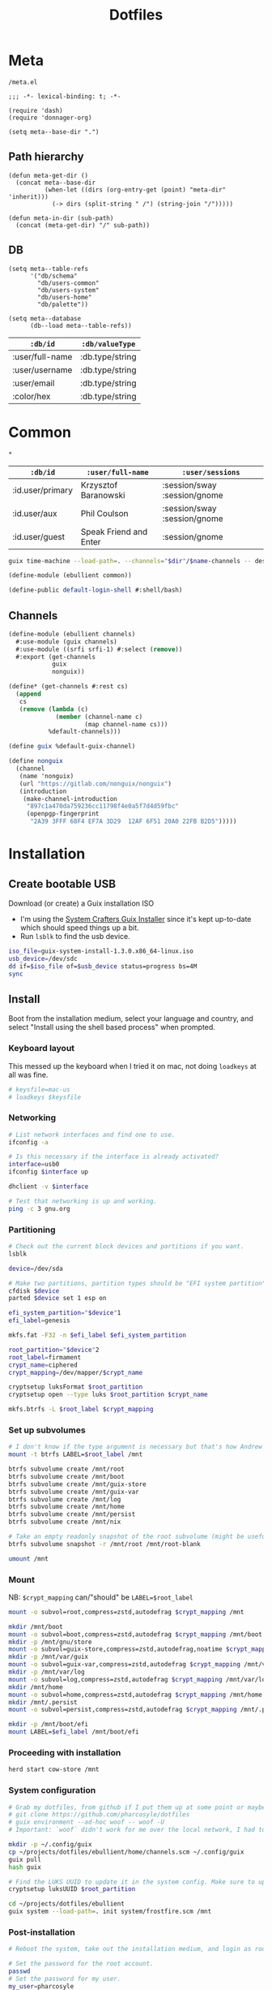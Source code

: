 #+TITLE: Dotfiles
#+PROPERTY: header-args :mkdirp yes
#+PROPERTY: header-args:elisp :lexical t

* Meta
:PROPERTIES:
:header-args+: :tangle (meta-in-dir "meta.el")
:END:
#+begin_src gitignore :tangle (meta-in-dir ".gitignore")
/meta.el
#+end_src

#+begin_src elisp
;;; -*- lexical-binding: t; -*-

(require 'dash)
(require 'donnager-org)

(setq meta--base-dir ".")
#+end_src
** Path hierarchy
#+begin_src elisp
(defun meta-get-dir ()
  (concat meta--base-dir
          (when-let ((dirs (org-entry-get (point) "meta-dir" 'inherit)))
            (-> dirs (split-string " /") (string-join "/")))))

(defun meta-in-dir (sub-path)
  (concat (meta-get-dir) "/" sub-path))
#+end_src
** DB
#+begin_src elisp
(setq meta--table-refs
      '("db/schema"
        "db/users-common"
        "db/users-system"
        "db/users-home"
        "db/palette"))

(setq meta--database
      (db--load meta--table-refs))
#+end_src

#+name: db/schema
| =:db/id=        | =:db/valueType= |
|-----------------+-----------------|
| :user/full-name | :db.type/string |
| :user/username  | :db.type/string |
| :user/email     | :db.type/string |
| :color/hex      | :db.type/string |

* Common
:PROPERTIES:
:meta-dir+: /ebullient
:END:
#+begin_src gitignore :tangle (meta-in-dir ".gitignore")
*
#+end_src

#+name: db/users-common
| =:db/id=         | =:user/full-name=      | =:user/sessions=             |
|------------------+------------------------+------------------------------|
| :id.user/primary | Krzysztof Baranowski   | :session/sway :session/gnome |
| :id.user/aux     | Phil Coulson           | :session/sway :session/gnome |
| :id.user/guest   | Speak Friend and Enter | :session/gnome               |

#+begin_src sh :var name="" dir=""
guix time-machine --load-path=. --channels="$dir"/$name-channels -- describe --format=channels > "$dir"/$name-channels-lock
#+end_src

#+begin_src scheme :tangle (meta-in-dir "common.scm")
(define-module (ebullient common))

(define-public default-login-shell #:shell/bash)
#+end_src
** Channels
#+begin_src scheme :tangle (meta-in-dir "channels.scm")
(define-module (ebullient channels)
  #:use-module (guix channels)
  #:use-module ((srfi srfi-1) #:select (remove))
  #:export (get-channels
            guix
            nonguix))

(define* (get-channels #:rest cs)
  (append
   cs
   (remove (lambda (c)
             (member (channel-name c)
                     (map channel-name cs)))
           %default-channels)))

(define guix %default-guix-channel)

(define nonguix
  (channel
   (name 'nonguix)
   (url "https://gitlab.com/nonguix/nonguix")
   (introduction
    (make-channel-introduction
     "897c1a470da759236cc11798f4e0a5f7d4d59fbc"
     (openpgp-fingerprint
      "2A39 3FFF 68F4 EF7A 3D29  12AF 6F51 20A0 22FB B2D5")))))
#+end_src
* Installation
** Create bootable USB
Download (or create) a Guix installation ISO
- I'm using the [[https://github.com/SystemCrafters/guix-installer/releases/latest][System Crafters Guix Installer]] since it's kept up-to-date which should speed things up a bit.
- Run ~lsblk~ to find the usb device.
#+begin_src sh
iso_file=guix-system-install-1.3.0.x86_64-linux.iso
usb_device=/dev/sdc
dd if=$iso_file of=$usb_device status=progress bs=4M
sync
#+end_src
** Install
Boot from the installation medium, select your language and country, and select "Install using the shell based process" when prompted.
*** Keyboard layout
This messed up the keyboard when I tried it on mac, not doing ~loadkeys~ at all was fine.
#+begin_src sh
# keysfile=mac-us
# loadkeys $keysfile
#+end_src
*** Networking
#+begin_src sh
# List network interfaces and find one to use.
ifconfig -a

# Is this necessary if the interface is already activated?
interface=usb0
ifconfig $interface up

dhclient -v $interface

# Test that networking is up and working.
ping -c 3 gnu.org
#+end_src
*** Partitioning
#+begin_src sh
# Check out the current block devices and partitions if you want.
lsblk

device=/dev/sda

# Make two partitions, partition types should be "EFI system partition" and "Linux x86-64 root (/)". For EFI I'm gonna do 1GB to be on the safe side, second should be remainder of free space.
cfdisk $device
parted $device set 1 esp on

efi_system_partition="$device"1
efi_label=genesis

mkfs.fat -F32 -n $efi_label $efi_system_partition

root_partition="$device"2
root_label=firmament
crypt_name=ciphered
crypt_mapping=/dev/mapper/$crypt_name

cryptsetup luksFormat $root_partition
cryptsetup open --type luks $root_partition $crypt_name

mkfs.btrfs -L $root_label $crypt_mapping
#+end_src
*** Set up subvolumes
#+begin_src sh
# I don't know if the type argument is necessary but that's how Andrew Tropin had it.
mount -t btrfs LABEL=$root_label /mnt

btrfs subvolume create /mnt/root
btrfs subvolume create /mnt/boot
btrfs subvolume create /mnt/guix-store
btrfs subvolume create /mnt/guix-var
btrfs subvolume create /mnt/log
btrfs subvolume create /mnt/home
btrfs subvolume create /mnt/persist
btrfs subvolume create /mnt/nix

# Take an empty readonly snapshot of the root subvolume (might be useful later for rolling back or comparison)
btrfs subvolume snapshot -r /mnt/root /mnt/root-blank

umount /mnt
#+end_src
*** Mount
NB: ~$crypt_mapping~ can/"should" be ~LABEL=$root_label~
#+begin_src sh
mount -o subvol=root,compress=zstd,autodefrag $crypt_mapping /mnt

mkdir /mnt/boot
mount -o subvol=boot,compress=zstd,autodefrag $crypt_mapping /mnt/boot
mkdir -p /mnt/gnu/store
mount -o subvol=guix-store,compress=zstd,autodefrag,noatime $crypt_mapping /mnt/gnu/store
mkdir -p /mnt/var/guix
mount -o subvol=guix-var,compress=zstd,autodefrag $crypt_mapping /mnt/var/guix
mkdir -p /mnt/var/log
mount -o subvol=log,compress=zstd,autodefrag $crypt_mapping /mnt/var/log
mkdir /mnt/home
mount -o subvol=home,compress=zstd,autodefrag $crypt_mapping /mnt/home
mkdir /mnt/.persist
mount -o subvol=persist,compress=zstd,autodefrag $crypt_mapping /mnt/.persist

mkdir -p /mnt/boot/efi
mount LABEL=$efi_label /mnt/boot/efi
#+end_src
*** Proceeding with installation
#+begin_src sh
herd start cow-store /mnt
#+end_src
*** System configuration
#+begin_src sh
# Grab my dotfiles, from github if I put them up at some point or maybe from a USB or another computer with `woof`, into the current directory (the one I'm already in, not `/mnt`).
# git clone https://github.com/pharcosyle/dotfiles
# guix environment --ad-hoc woof -- woof -U
# Important: `woof` didn't work for me over the local network, I had to have my other computer offer it over the public internet with localtunnel.

mkdir -p ~/.config/guix
cp ~/projects/dotfiles/ebullient/home/channels.scm ~/.config/guix
guix pull
hash guix

# Find the LUKS UUID to update it in the system config. Make sure to update in the dotfiles upstream later.
cryptsetup luksUUID $root_partition

cd ~/projects/dotfiles/ebullient
guix system --load-path=. init system/frostfire.scm /mnt
#+end_src
*** Post-installation
#+begin_src sh
# Reboot the system, take out the installation medium, and login as root when faced with a login prompt.

# Set the password for the root account.
passwd
# Set the password for my user.
my_user=pharcosyle
passwd $my_user

# Log out and log in to my user account.

# Grab my dotfiles again.

# Ensure my channels file is in `~/.config/guix` and update my channels.
guix pull

# Run a system reconfigure, home reconfigure, install manifests, and deploy `home-state.git`. Copy over all my old data.
#+end_src
* System
:PROPERTIES:
:meta-dir+: /ebullient/system
:END:
** Channels
#+begin_src scheme :tangle (meta-in-dir "channels.scm")
(define-module (ebullient system channels)
  #:use-module (ebullient channels)
  #:re-export (get-channels
               guix
               nonguix))
#+end_src
** Components
:PROPERTIES:
:header-args+: :tangle (meta-in-dir "components.scm")
:END:
#+begin_src scheme
(define-module (ebullient system components)
  #:use-module (guix build-system trivial)
  #:use-module ((guix modules) #:select (source-module-closure))
  #:use-module (guix gexp)
  #:use-module ((guix store) #:select (%default-substitute-urls))
  #:use-module (gnu bootloader)
  #:use-module (gnu bootloader grub)
  ;; #:use-module ((gnu packages bash) #:select (bash))
  #:use-module ((gnu packages certs) #:select (nss-certs))
  #:use-module ((gnu packages fonts) #:select (font-terminus))
  #:use-module ((gnu packages gnupg) #:select (guile-gcrypt))
  #:use-module ((gnu packages linux) #:select (brightnessctl pipewire-0.3))
  ;; #:use-module ((gnu packages shells) #:select (zsh))
  #:use-module ((gnu packages wm) #:select (sway swaylock))
  #:use-module (gnu services)
  #:use-module (gnu services base)
  #:use-module (gnu services desktop)
  #:use-module (gnu services nix)
  #:use-module (gnu services sound)
  #:use-module (gnu services xorg)
  #:use-module (gnu system)
  #:use-module (gnu system accounts)
  #:use-module (gnu system file-systems)
  #:use-module (gnu system keyboard)
  #:use-module (gnu system mapped-devices)
  #:use-module ((nongnu packages linux) #:select (linux linux-firmware broadcom-sta broadcom-bt-firmware))
  #:use-module ((nongnu system linux-initrd) #:select (microcode-initrd))
  #:use-module ((ice-9 match) #:select (match-lambda))
  #:use-module ((ice-9 rdelim) #:select (read-string))
  #:use-module ((srfi srfi-1) #:select (any remove iota))
  #:use-module (ebullient common)
  #:use-module (ebullient utils)
  #:export (barebones-os
            host-info
            grub-efi
            base-services+packages
            linux-nonfree
            disk-encryption
            stateless
            btrfs
            users
            nonguix-substitutes
            nix
            console-keyboard-layouts
            hidpi-console-font
            desktop-services
            gdm
            gnome-desktop
            wm
            sway-wm
            macbook-wireless
            macbook-kbl))
#+end_src
#+begin_src scheme
(define-syntax-rule (system-comp os field ...)
  (operating-system
    (inherit os)
    field ...))

(define-syntax define-system-comp
  (lambda (x)
    (syntax-case x ()
      ((_ (name arg ...) field ...)
       (with-syntax ((os (datum->syntax x 'os)))
         #'(define* (name os arg ...)
             (system-comp os field ...)))))))
#+end_src
*** Barebones OS
#+begin_src scheme
(define barebones-os
  (operating-system
    (host-name #f)
    (timezone #f)
    (bootloader #f)
    (services '())
    (file-systems %base-file-systems)))
#+end_src
*** Host info
#+begin_src scheme
(define-system-comp (host-info #:key host-name timezone locale)
  (host-name host-name)
  (timezone timezone)
  (locale locale))
#+end_src
*** Boot
**** Grub
...
**** Grub EFI
#+begin_src scheme
(define-system-comp (grub-efi #:key label target)
  (bootloader (bootloader-configuration
               (bootloader grub-efi-bootloader)
               (targets (list target))
               (timeout 1)))
  (file-systems
   (cons* (file-system
            (device (file-system-label label))
            (mount-point target)
            (type "vfat"))
          (operating-system-file-systems os))))
#+end_src
*** Base services and packages
#+begin_src scheme
(define-system-comp (base-services+packages)
  (packages
   (cons* nss-certs
          (operating-system-packages os)))
  (services
   (append %base-services
           (operating-system-user-services os))))
#+end_src
*** Linux nonfree
#+begin_src scheme
(define-system-comp (linux-nonfree)
  (kernel linux)
  (initrd microcode-initrd)
  (firmware (cons* linux-firmware
                   (operating-system-firmware os))))
#+end_src
*** Disk encryption
#+begin_src scheme
(define* (disk-encryption os #:key source-uuid target encrypted-mount-points)
  (let ((encrypted-device (mapped-device
                           (source (uuid source-uuid))
                           (targets (list target))
                           (type luks-device-mapping))))
    (system-comp
     os
     (mapped-devices
      (cons* encrypted-device
             (operating-system-mapped-devices os)))
     (file-systems
      (map (lambda (fs)
             (if (member (file-system-mount-point fs) encrypted-mount-points)
                 (file-system
                   (inherit fs)
                   (dependencies (cons* encrypted-device
                                        (file-system-dependencies fs))))
                 fs))
           (operating-system-file-systems os))))))
#+end_src
*** Stateless
The stateless service should come after base/desktop services (potentially others as well) so its state gets installed before theirs during activation. To this end the ~stateless-service-type~ is appended, not prepended, to operating system services. It also modifies file systems so users of this component should include it at the end of their component chain.
#+begin_src scheme
(define-system-comp (stateless #:key persist-dir bluetooth?)
  (initrd (lambda (file-systems . rest)
            (apply (operating-system-initrd os) file-systems
                   #:volatile-root? #t
                   rest)))
  (file-systems
   (map (lambda (fs)
          (if (member (file-system-mount-point fs)
                      `("/var/guix"
                        "/var/log"
                        ,persist-dir))
              (file-system
                (inherit fs)
                (needed-for-boot? #t))
              fs))
        (operating-system-file-systems os)))
  (services
   (append
    (operating-system-user-services os)
    (list
     (service stateless-service-type
              `(#:persist-dir ,persist-dir
                #:paths ,(append
                          '("/etc/machine-id"
                            "/var/lib/random-seed"
                            "/etc/NetworkManager/system-connections"
                            "/var/lib/NetworkManager/secret_key"
                            "/etc/guix/signing-key.pub"
                            "/etc/guix/signing-key.sec")
                          (if bluetooth?
                              (list "/var/lib/bluetooth") '()))))))))
#+end_src
**** Service
#+begin_src scheme
(define save-or-restore-users+groups
  #~(lambda (persist-dir save-or-restore)
      (for-each (lambda (path)
                  (let ((files (list path (string-append persist-dir path))))
                    (apply copy-file (case save-or-restore
                                       ((#:restore) (reverse files))
                                       ((#:save) files)))))
                '("/etc/group"
                  "/etc/passwd"
                  "/etc/shadow"))))

(define (populate-gexp config)
  (with-extensions (list guile-gcrypt)
    (with-imported-modules (source-module-closure
                            '((gnu build install)))
      #~(begin
          (use-modules ((gnu build install) #:select (populate-root-file-system)))

          (define* (populate #:key persist-dir #:allow-other-keys)
            (let* ((system-path "/var/guix/profiles/system")
                   (system-1-path "/var/guix/profiles/system-1-link")
                   (system-1-exists? (file-exists? system-1-path))
                   (system-link (readlink system-path))
                   (system-1-link (if system-1-exists?
                                      (readlink system-1-path)
                                      system-link)))
              (populate-root-file-system system-1-link ""
                                         #:extras `((,system-path -> ,system-link)))
              (unless system-1-exists?
                (delete-file system-1-path)))
            (#$save-or-restore-users+groups persist-dir #:restore))

          (apply populate '#$config)))))

(define (activate-state-gexp config)
  #~(begin
      (use-modules ((ice-9 match) #:select (match)))

      (define* (activate-state #:key persist-dir paths)

        (define (install path)
          (let loop ((components (string-tokenize path (char-set-complement (char-set #\/))))
                     (base persist-dir)
                     (target-base ""))
            (match components
              ((head tail ...)
               (let* ((path (string-append base "/" head))
                      (target-path (string-append target-base "/" head)))
                 (if (null? tail)
                     ;; The Guix code makes a point of doing stuff like this atomically. I don't really know why but I will too.
                     (let ((pivot (string-append target-path ".new")))
                       (symlink path pivot)
                       (rename-file pivot target-path))
                     (begin
                       (catch 'system-error
                         (lambda ()
                           (mkdir target-path))
                         (lambda args
                           (unless (= EEXIST (system-error-errno args))
                             (apply throw args))))
                       (let ((st (lstat path)))
                         (chown target-path (stat:uid st) (stat:gid st))
                         (chmod target-path (stat:perms st)))
                       (loop tail path target-path))))))))

        (for-each install paths)
        (#$save-or-restore-users+groups persist-dir #:save))

      (apply activate-state '#$config)))

(define stateless-service-type
  (service-type
   (name 'stateless)
   (extensions
    (list (service-extension boot-service-type
                             populate-gexp)
          (service-extension activation-service-type
                             activate-state-gexp)))))
#+end_src
*** File systems
**** Ext4
...
**** Btrfs
#+begin_src scheme
(define-system-comp (btrfs #:key label subvols)
  (file-systems
   (append
    (map (match-lambda
           ((subvol mount-point)
            (file-system
              (device (file-system-label label))
              (mount-point mount-point)
              (type "btrfs")
              (options (string-append "subvol=" subvol ",compress=zstd,autodefrag")))))
         subvols)
    (operating-system-file-systems os))))
#+end_src
*** Users
#+begin_src scheme
(define* (account #:key name comment shell admin? password salt bluetooth?)
  (user-account
   (name name)
   (comment (or comment ""))
   (group "users")
   (supplementary-groups (append '("netdev" "audio" "video")
                                 (if admin? '("wheel") '())
                                 (if bluetooth? '("lp") '())))
   (shell (if (eq? shell default-login-shell)
              (default-shell)
              ;; (case shell
              ;;   ((#:shell/bash) (file-append bash "/bin/bash"))
              ;;   ((#:shell/zsh) (file-append zsh "/bin/zsh")))
              ))
   (password (if password
                 (crypt password salt)
                 #f))))

(define-system-comp (users #:key who bluetooth?)
  (users
   (append (map (lambda (user)
                  (apply account (-> user
                                     (massoc user #:bluetooth? bluetooth?)
                                     keyvals)))
                who)
           (operating-system-users os))))
#+end_src
*** Nonguix substitutes
#+begin_src scheme
(define-system-comp (nonguix-substitutes)
  (services
   (update-services
    (operating-system-user-services os)
    guix-service-type
    (lambda (config)
      (guix-configuration
       (inherit config)
       (substitute-urls
        (append (guix-configuration-substitute-urls config)
                (list "https://substitutes.nonguix.org")))
       (authorized-keys
        (append (guix-configuration-authorized-keys config)
                (list (local-file "substitutes.nonguix.org.pub")))))))))
#+end_src
**** Signing key
#+begin_src scheme :tangle (meta-in-dir "substitutes.nonguix.org.pub")
(public-key
 (ecc
  (curve Ed25519)
  (q #C1FD53E5D4CE971933EC50C9F307AE2171A2D3B52C804642A7A35F84F3A4EA98#)))
#+end_src
*** Nix
#+begin_src scheme
(define-system-comp (nix)
  (services
   (cons* (service nix-service-type)
          (operating-system-user-services os))))
#+end_src
*** Console
**** Console keyboard layouts
#+begin_src scheme
(define-system-comp (console-keyboard-layouts #:key keyboard-layout)
  (keyboard-layout keyboard-layout)
  (bootloader (bootloader-configuration
               (inherit (operating-system-bootloader os))
               (keyboard-layout keyboard-layout))))
#+end_src
**** HiDPI console font
#+begin_src scheme
(define-system-comp (hidpi-console-font)
  (services
   (update-services
    (operating-system-user-services os)
    console-font-service-type
    (lambda (config)
      (map (lambda (tty-and-font)
             (cons (car tty-and-font)
                   (file-append font-terminus "/share/consolefonts/ter-132n")))
           config)))))
#+end_src
*** Desktop
**** Desktop services
#+begin_src scheme
(define-system-comp (desktop-services #:key pipewire? bluetooth?)
  (services
   (as-> (operating-system-user-services os) $
     (append selective-desktop-services $)
     (if pipewire?
         (with-pipewire $) $)
     ;; (if bluetooth?
     ;;     (cons* (bluetooth-service #:auto-enable? #t) $))
     )))

(define (remove-services services kinds)
  (remove (lambda (s)
            (member (service-kind s) kinds))
          services))

(define selective-desktop-services
  (remove-services %desktop-services
                   (append (map service-kind %base-services)
                           (list gdm-service-type
                                 screen-locker-service-type))))
#+end_src
***** Pipewire
#+begin_src scheme
(define (with-pipewire services)
  (as-> services $
    (remove-services $ (list pulseaudio-service-type
                             alsa-service-type))
    (cons* (udev-rules-service 'pipewire-add-udev-rules
                               pipewire-0.3)
           $)))
#+end_src
**** Display managers
***** GDM
#+begin_src scheme
(define-system-comp (gdm #:key wayland? auto-login)
  (services
   (cons* (service gdm-service-type
                   (gdm-configuration
                    (auto-login? (if auto-login #t #f))
                    (default-user auto-login)
                    (wayland? wayland?)))
          (operating-system-user-services os))))
#+end_src
**** Desktop environments
***** Gnome
#+begin_src scheme
(define-system-comp (gnome-desktop)
  (services
   (cons* (service gnome-desktop-service-type)
          (operating-system-user-services os))))
#+end_src
**** Window managers
#+begin_src scheme
(define-system-comp (wm #:key package services)
  (packages
   (cons* package
          (operating-system-packages os)))
  (services
   (append services
           (operating-system-user-services os))))
#+end_src
***** Sway
#+begin_src scheme
(define* (sway-wm os #:key laptop?)
  (wm os
      #:package sway
      #:services (cons* swaylock-service
                        (if laptop?
                            (list brightnessctl-udev-rules) '()))))
#+end_src
**** Screen lockers
***** Swaylock
#+begin_src scheme
(define swaylock-service
  (screen-locker-service swaylock))
#+end_src
**** Backlight
***** Brightnessctl
#+begin_src scheme
(define brightnessctl-udev-rules
  (udev-rules-service 'brightnessctl-add-udev-rules brightnessctl))
#+end_src
*** Macbook
**** Wireless
I'm not sure if this requires [[Linux nonfree][Linux nonfree]] and/or if the blacklist refers to kernel modules that are only in the nonfree linux kernel.
#+begin_src scheme
(define-system-comp (macbook-wireless #:key bluetooth?)
  (kernel-arguments (with-blacklist (operating-system-user-kernel-arguments os)
                                    "b43,b43legacy,ssb,bcm43xx,brcm80211,brcmfmac,brcmsmac,bcma"))
  (kernel-loadable-modules (cons* broadcom-sta
                                  (operating-system-kernel-loadable-modules os)))
  (firmware (append
             (if bluetooth? (list broadcom-bt-firmware) '())
             (operating-system-firmware os))))

(define (with-blacklist kernel-args new)

  (define blacklist-param "modprobe.blacklist")
  (define (blacklist? ka)
    (string-prefix? blacklist-param ka))

  (if (any blacklist? kernel-args)
      (update-list kernel-args blacklist? (lambda (blacklist)
                                            (string-append blacklist "," new)))
      (cons* (string-append blacklist-param "=" new) kernel-args)))
#+end_src
**** Keyboard layout
#+begin_src scheme
(define macbook-kbl
  (keyboard-layout "us" #:model "macbook78"))
#+end_src
** Base OS
#+name: db/users-system
| =:db/id=         | =:user/username= | =:user/admin?= |
|------------------+------------------+----------------|
| :id.user/primary | pharcosyle       | true           |
| :id.user/aux     | pcoulson         | true           |
| :id.user/guest   | gandalf          |                |

#+begin_src scheme :tangle (meta-in-dir "base-os.scm")
(define-module (ebullient system base-os)
  #:use-module ((donnager client) #:prefix d:)
  #:use-module (ebullient system components)
  #:use-module (ebullient common)
  #:use-module (ebullient utils)
  #:export (base-os))

(define* (base-os #:key
                  host-name
                  accounts
                  (disk-encryption? #t)
                  luks-uuid
                  (nix? #t)
                  (console? #t)
                  (desktop? #t)
                  (pipewire? desktop?)
                  (bluetooth? desktop?)
                  (laptop? #t)
                  macbook?
                  (kbl (if macbook?
                           macbook-kbl #f)))
  (let* ((who
          (->> accounts
               (d:pull-many '(#:user/username
                              #:user/full-name
                              #:user/admin?))
               (map (lambda (user)
                      (merge
                       (kvm
                        #:name (get user #:user/username)
                        #:comment (get user #:user/full-name)
                        #:shell default-login-shell
                        #:admin? (get user #:admin?))
                       (if-not (get user #:admin?)
                               (kvm
                                #:password "mellon"
                                #:salt "toosimple")
                               (kvm)))))))
         (provide-session?
          (let ((sessions
                 (->> accounts
                      (d:pull-many '(#:user/sessions))
                      (apply append))))
            (lambda (s)
              (member s sessions)))))
    (-> barebones-os
        (host-info #:host-name host-name
                   #:timezone "America/Los_Angeles"
                   #:locale "en_US.utf8")
        (grub-efi #:label "genesis"
                  #:target "/boot/efi")
        base-services+packages
        linux-nonfree
        (users #:who who
               #:bluetooth? bluetooth?)
        nonguix-substitutes
        (as-> $
          (if nix?
              (nix $) $)
          (if console?
              (-> $
                  (console-keyboard-layouts #:keyboard-layout kbl)
                  hidpi-console-font)
              $)
          (if desktop?
              (-> $
                  (desktop-services #:pipewire? pipewire?
                                    #:bluetooth? bluetooth?)
                  (gdm #:wayland? #t
                       ;; TODO
                       ;; #:auto-login (if disk-encryption?
                       ;;                  "<<user-name>>" #f)
                       )
                  (as-> $
                    (if (provide-session? #:session/gnome)
                        (gnome-desktop $) $)
                    (if (provide-session? #:session/sway)
                        (sway-wm $ #:laptop? laptop?) $)))
              $)
          (if macbook?
              (macbook-wireless $ #:bluetooth? bluetooth?) $)
          (let* ((persist-dir "/.persist")
                 (subvols
                  (append
                   `(("root-blank" "/")
                     ("boot" "/boot")
                     ("guix-store" "/gnu/store")
                     ("guix-var" "/var/guix")
                     ("log" "/var/log")
                     ("home" "/home")
                     ("persist" ,persist-dir))
                   (if nix? '(("nix" "/nix")) '()))))
            (-> $
                (btrfs #:label "firmament"
                       #:subvols subvols)
                (as-> $
                  (if disk-encryption?
                      (disk-encryption $ #:source-uuid luks-uuid
                                       #:target "ciphered"
                                       #:encrypted-mount-points (map cadr subvols))
                      $))
                (stateless #:persist-dir persist-dir
                           #:bluetooth? bluetooth?)))))))
#+end_src
** Hosts
:PROPERTIES:
:meta-dir+: /os
:END:
#+begin_src sh :var os_name="" os_dir=(meta-get-dir)
sudo guix time-machine --channels="$os_dir"/$os_name-channels-lock -- system --load-path=. --expression="(@ (ebullient system os $os_name) os)" reconfigure
#+end_src
*** Frostfire
#+begin_src scheme :tangle (meta-in-dir "frostfire.scm") :noweb yes
(define-module (ebullient system os frostfire)
  #:use-module (ebullient system base-os))

(define-public os
  (base-os #:host-name "frostfire"
           #:accounts '(#:id.user/primary
                        #:id.user/aux
                        #:id.user/guest)
           #:luks-uuid "<<frostfire-luks-uuid>>"
           #:macbook? #t))
#+end_src
**** Channel deps
#+begin_src scheme :tangle (meta-in-dir "frostfire-channels")
(use-modules (ebullient system channels))

(get-channels nonguix)
#+end_src
**** Channels lock :version:
#+begin_src scheme :tangle (meta-in-dir "frostfire-channels-lock")
(list (channel
        (name 'guix)
        (url "https://git.savannah.gnu.org/git/guix.git")
        (branch "master")
        (commit
          "85f026f36ae93ac3ce3fa50150848eab9b31b69f")
        (introduction
          (make-channel-introduction
            "9edb3f66fd807b096b48283debdcddccfea34bad"
            (openpgp-fingerprint
              "BBB0 2DDF 2CEA F6A8 0D1D  E643 A2A0 6DF2 A33A 54FA"))))
      (channel
        (name 'nonguix)
        (url "https://gitlab.com/nonguix/nonguix")
        (branch "master")
        (commit
          "35533c763a81365e14d0b58ad262e8f88c82872c")
        (introduction
          (make-channel-introduction
            "897c1a470da759236cc11798f4e0a5f7d4d59fbc"
            (openpgp-fingerprint
              "2A39 3FFF 68F4 EF7A 3D29  12AF 6F51 20A0 22FB B2D5")))))
#+end_src
**** LUKS UUID :external_state:
#+name: frostfire-luks-uuid
#+begin_src org
bdda56af-6ca0-4953-bc13-d5af8715e0e5
#+end_src
* Home
:PROPERTIES:
:meta-dir+: /ebullient/home
:END:
#+name: db/users-home
| =:db/id=         | =:user/email=            |
|------------------+--------------------------|
| :id.user/primary | pharcosyle@gmail.com     |
| :id.user/aux     | pharcosyle+aux@gmail.com |
| :id.user/guest   |                          |

#+name: db/palette
| =:db/id=                    | =:color/hex= |
|-----------------------------+--------------|
| :id.color/fg                | #dee2f8      |
| :id.color/highlight         | #8496ff      |
| :id.color/comments          | #63677f      |
| :id.color/comment-delimiter | #939abd      |
| :id.color/red               | #fb8578      |
| :id.color/orange            | #fdce5f      |
| :id.color/green             | #9fed9c      |
| :id.color/yellow            | #eddc91      |
| :id.color/blue              | #7db9fe      |
| :id.color/dark-blue         | #5f68de      |
| :id.color/magenta           | #e29bf7      |
| :id.color/violet            | #aeb9f3      |
| :id.color/cyan              | #75e0f9      |
| :id.color/gold              | #fdd94a      |
| :id.color/pink              | #ff9999      |

- FIXME remove this
#+name: palette
| Name              | Color   |
|-------------------+---------|
| fg                | #dee2f8 |
| highlight         | #8496ff |
| comments          | #63677f |
| comment-delimiter | #939abd |
| red               | #fb8578 |
| orange            | #fdce5f |
| green             | #9fed9c |
| yellow            | #eddc91 |
| blue              | #7db9fe |
| dark-blue         | #5f68de |
| magenta           | #e29bf7 |
| violet            | #aeb9f3 |
| cyan              | #75e0f9 |
| gold              | #fdd94a |
| pink              | #ff9999 |

#+name: guix-home-profile
#+begin_src sh
~/.guix-home/profile
#+end_src
#+name: guix-extra-profiles-path
#+begin_src sh
~/.guix-extra-profiles
#+end_src
** Channels
#+begin_src scheme :tangle (meta-in-dir "channels.scm")
(define-module (ebullient home channels)
  #:use-module (guix channels)
  #:use-module (ebullient channels)
  #:re-export (get-channels
               guix
               nonguix)
  #:export (rde
            flat))

(define rde
  (channel
   (name 'rde)
   (url "https://git.sr.ht/~abcdw/rde")
   (introduction
    (make-channel-introduction
     "257cebd587b66e4d865b3537a9a88cccd7107c95"
     (openpgp-fingerprint
      "2841 9AC6 5038 7440 C7E9  2FFA 2208 D209 58C1 DEB0")))))

(define flat
  (channel
   (name 'flat)
   (url "https://github.com/flatwhatson/guix-channel.git")
   (introduction
    (make-channel-introduction
     "33f86a4b48205c0dc19d7c036c85393f0766f806"
     (openpgp-fingerprint
      "736A C00E 1254 378B A982  7AF6 9DBE 8265 81B6 4490")))))
#+end_src
** Components
:PROPERTIES:
:header-args+: :tangle (meta-in-dir "components.scm")
:END:
#+begin_src scheme
(define-module (ebullient home components)
  #:use-module (guix gexp)
  #:use-module (gnu home services)
  #:use-module (gnu home services mcron)
  #:use-module (gnu home services shells)
  #:use-module (gnu home services shepherd)
  #:use-module (gnu home services xdg)
  #:use-module (gnu home-services ssh)
  #:use-module (gnu home-services version-control)
  ;; #:use-module ((gnu packages bash) #:select (bash))
  #:use-module ((gnu packages fonts) #:select (font-fira-code))
  #:use-module ((gnu packages freedesktop) #:select (udiskie xdg-desktop-portal xdg-desktop-portal-wlr))
  #:use-module ((gnu packages gnome) #:select (network-manager-applet))
  #:use-module ((gnu packages linux) #:select (pipewire-0.3 wireplumber))
  #:use-module ((gnu packages package-management) #:select (flatpak))
  #:use-module ((gnu packages shells) #:select (zsh))
  #:use-module ((gnu packages shellutils) #:select (direnv))
  #:use-module ((gnu packages xdisorg) #:select (gammastep))
  #:use-module (gnu services)
  #:use-module (gnu services shepherd)
  #:use-module ((srfi srfi-1) #:select (append-map))
  #:use-module ((ebullient home doom-emacs) #:select (doom-emacs))
  #:use-module ((ebullient home emacs) #:select (emacs-29-pgtk+native-comp))
  #:use-module (ebullient utils)
  #:export (he-shells
            he-extra-profiles
            he-nix
            he-emacs
            he-doom
            he-direnv
            he-pipewire
            he-flatpak
            he-sway
            gammastep-service-type
            network-manager-service-type
            udiskie-service-type))
#+end_src
*** Shells
#+begin_src scheme
(define* (he-shells svcs #:key login-shell interactive-shell)
  (append
   (cons*
    (service (login-shell-service-type login-shell))
    (filter
     service?
     (let ((setup-shell? (lambda (shell)
                           (memq shell (list login-shell interactive shell)))))
       (list
        (when (setup-shell? #:shell/bash)
          (service home-bash-service-type
                   ;; (home-bash-configuration
                   ;;  (bash-profile
                   ;;   (list (local-file "bashrc"))))
                   ))
        (when (setup-shell? #:shell/zsh)
          (service home-zsh-service-type
                   (home-zsh-configuration
                    (zshrc
                     (list (local-file "zshrc"))))))
        (when-not (eq login-shell interactive-shell)
          (simple-service
           'set-shell
           home-environment-variables-service-type
           `(("SHELL" . ,(case interactive-shell
                           ;; ((#:shell/bash) (file-append bash "/bin/bash"))
                           ((#:shell/zsh) (file-append zsh "/bin/zsh")))))))))))
   svcs))
#+end_src
**** Login shell service
#+begin_src scheme
(define (he-login-shell-service-type shell)
  (service-type
   (name 'he-login-shell)
   (extensions
    (service-extension
     (case shell
       ((#:shell/bash) home-bash-service-type)
       ;; ((#:shell/zsh) home-zsh-service-type)
       )
     identity))
   (compose identity)
   (extend
    (lambda (initial extensions)
      (let* ((config (cons* initial extensions))
             (field (lambda (k)
                      (append-map (rpartial k) config))))
        (case shell
          ((#:shell/bash)
           (home-bash-extension
            (environment-variables (field #:environment-variables))
            (bash-profile (field #:profile))))
          ;; ((#:shell/zsh)
          ;;  (home-zsh-extension
          ;;   (environment-variables (field #:environment-variables))
          ;;   (zprofile (field #:profile))))
          ))))
   (default-value (kvm))))
#+end_src
**** Bash
***** Bashrc
...
**** Zsh
***** Zshrc
:PROPERTIES:
:header-args+: :tangle (meta-in-dir "zshrc")
:END:
****** Andrew Tropin's zshrc
- TODO trying out Andrew Tropin's zsh configuration verbatim for now
#+begin_src sh
# Prevent freezing output on ^s, needed for various isearches
hash stty 2> /dev/null && stty -ixon

# Completions and other stuff
autoload -U compinit
compinit -d ${XDG_CACHE_HOME:-$HOME/.cache}/.zcompdump

# Enable bash completion, requires to source them from somewhere
# autoload -U bashcompinit && bashcompinit

zstyle ':completion:*' menu select
zstyle ':completion:*' insert-tab false

# Automatically update cache of binaries avaliable in $PATH
zstyle ':completion:*' rehash true # Can have a performance penalty

# Approximate completion
# zstyle ':completion:::::' completer _complete _approximate
# zstyle ':completion:*:approximate:*' max-errors 2

# Fuzzy completion
# https://superuser.com/questions/415650/does-a-fuzzy-matching-mode-exist-for-the-zsh-shell
zstyle ':completion:*' matcher-list '' \
  'm:{a-z\-}={A-Z\_}' \
  'r:[^[:alpha:]]||[[:alpha:]]=** r:|=* m:{a-z\-}={A-Z\_}' \
  'r:|?=** m:{a-z\-}={A-Z\_}'

# Make kill completion smart
zstyle ':completion:*:*:*:*:processes' command "ps -u $USER -o pid,user,args -w -w"

# Colored completion for files and dirs according to LS_COLORS

hash dircolors 2> /dev/null && eval $(dircolors --sh) && \
zstyle ':completion:*' list-colors ${(s.:.)LS_COLORS}

# Prompt theme setup
clear_fn() {
#  zle reset-prompt
  zle kill-buffer
}

prompt_rde_precmd() {
  # Prevent killing prompt on ^C
  trap 'clear_fn' SIGINT
}

prompt_rde_setup() {
  if [[ $UID -eq 0 ]]; then
    user_part='%F{red}>%f'
  else
    user_part='%F{green}>%f'
  fi
  if [ -n "$GUIX_ENVIRONMENT" ]; then
    genv_part='%F{blue}>%f'
  fi
  # exit_code_part='%(?..[%?])'

  PS1="$user_part$genv_part "
  # RPS1="$exit_code_part"

  # Fish-like C-c behavior
  # add-zsh-hook precmd prompt_rde_precmd
}

# Load promptinit and set rde theme
autoload -Uz promptinit && promptinit
prompt_themes+=( rde )
prompt rde

setopt printexitvalue # Instead of using RPS1 for status code

echo -en "\033[6 q" # Make a cursor to be a vertical bar

# Remove slashes and dashes from wordchars to make M-b, M-f work
# correctly
WORDCHARS=""

# Configure history
# HISTSIZE=5000
# SAVEHIST=$HISTSIZE
HISTFILE=${XDG_CACHE_HOME:-$HOME/.cache}/.zhistory

#setopt incappendhistory # Save history to shared file, but not read
setopt sharehistory     # Share history across shell sessions
setopt histignorespace  # Ignore commands that start with space

# Configuring help (M-h to call it on current command/function)
autoload -Uz run-help
(( ${+aliases[run-help]} )) && unalias run-help
autoload -Uz run-help-git

# Delete, home, end buttons
bindkey  "^[[3~"  delete-char
bindkey  "^[[H"   beginning-of-line
bindkey  "^[[F"   end-of-line

# Launch $VISUAL or $EDITOR, for emacsclient if there is no server
# avaliable $ALTERNATE_EDITOR will be used.
autoload -z edit-command-line
zle -N edit-command-line
bindkey "^X^E" edit-command-line

alias help=run-help
alias try='guix shell man-db coreutils'
alias ls='ls -p --color=auto'
alias ll='ls -l'
alias grep='grep --color=auto'
#+end_src
****** History
#+begin_src sh
HISTSIZE=1000000
SAVEHIST=$HISTSIZE
#+end_src
*** Extra profiles
**** login shell profile wip
:PROPERTIES:
:header-args+: :tangle (meta-in-dir "profile")
:END:
***** Use Guix extra profiles
#+begin_src sh :noweb yes
gepp="<<guix-extra-profiles-path>>"
GUIX_EXTRA_PROFILES="${gepp/#\~/$HOME}"

for i in $GUIX_EXTRA_PROFILES/*; do
  profile=$i/$(basename "$i")
  if [ -f "$profile"/etc/profile ]; then
    GUIX_PROFILE="$profile"
    . "$GUIX_PROFILE"/etc/profile
  fi

  # Emulate guix-home setup-environment file (and thus `/etc/profile` as well). Regarding MANPATH and INFOPATH in particular, see https://guix.gnu.org/en/cookbook/en/guix-cookbook.html#Required-packages
  case $XDG_DATA_DIRS in
    ,*"$profile"/share*) ;;
    ,*) export XDG_DATA_DIRS="$profile"/share:$XDG_DATA_DIRS ;;
  esac
  case $MANPATH in
    ,*"$profile"/share/man*) ;;
    ,*) export MANPATH="$profile"/share/man:$MANPATH
  esac
  case $INFOPATH in
    ,*"$profile"/share/info*) ;;
    ,*) export INFOPATH="$profile"/share/info:$INFOPATH ;;
  esac
  case $XDG_CONFIG_DIRS in
    ,*"$profile"/etc/xdg*) ;;
    ,*) export XDG_CONFIG_DIRS="$profile"/etc/xdg:$XDG_CONFIG_DIRS ;;
  esac
  case $XCURSOR_PATH in
    ,*"$profile"/share/icons*) ;;
    ,*) export XCURSOR_PATH="$profile"/share/icons:$XCURSOR_PATH ;;
  esac

  unset profile
done
#+end_src
*** Nix
#+begin_src scheme
(define (he-nix svcs)
  (cons*
   (service
    (service-type
     (name 'he-nix)
     (extensions
      (list
       (service-extension
        home-files-service-type
        (const
         `(("nix-channels"
            ,(local-file "nix-channels"))
           ("config/nixpkgs/config.nix"
            ,(local-file "nixpkgs-config.nix")))))))
     (default-value #f)))
   svcs))
#+end_src
**** Load Nix environment
#+begin_src sh
if [ -f /run/current-system/profile/etc/profile.d/nix.sh ]; then
  . /run/current-system/profile/etc/profile.d/nix.sh
fi
#+end_src
**** Nix channels
#+begin_src conf :tangle (meta-in-dir "nix-channels")
https://nixos.org/channels/nixpkgs-unstable nixpkgs
#+end_src
**** Nixpkgs config
#+begin_src nix :tangle (meta-in-dir "nixpkgs-config.nix")
{ allowUnfree = true; }
#+end_src
**** Nix WIP
Commands and stuff (like manifests install and upgrade and guix channel pull) plus a packages "manifest"
***** Update channels
#+begin_src sh :results output silent :async
nix-channel --update
#+end_src
***** "Manifest"
- TODO might want to / see if I can make this a simple bulleted list I pass with :var to source block(s)
#+name: nix-packages
#+begin_src org
google-chrome zoom-us
#+end_src
***** Install packages
#+begin_src sh :results output silent :async :noweb yes
nix-env --install <<nix-packages>>
#+end_src
***** Upgrade packages
#+begin_src sh :results output silent :async
nix-env --upgrade
#+end_src
*** Emacs
#+begin_src scheme
(define* (he-emacs svcs #:key zsh-vterm? config)
  (cons*
   (service (he-emacs-service-type zsh-vterm? config))
   svcs))

(define (he-emacs-service-type zsh-vterm? config)
  (service-type
   (name 'he-emacs)
   (extensions
    (filter
     service-extension?
     (list
      (service-extension
       home-profile-service-type
       (lambda (config)
         ;; TODO Not ideal that this has to know that it might be being passed a path string (from a manifest) instead of a package.
         (let ((emacs-package (get config #:emacs)))
           (if (package? emacs-package)
               (list emacs-package) '()))))
      (service-extension
       he-login-shell-service-type
       (lambda (config)
         (kvm #:environment-variables
              `(("VISUAL" . ,(file-append (get config #:emacs) "/bin/emacsclient"))
                ("EDITOR" . "$VISUAL")))))
      (when zsh-vterm?
        (service-extension
         home-zsh-service-type
         (const (home-zsh-extension
                 (zshrc
                  (local-file "zsh-vterm")))))))))
   (default-value
     (or config
         (kvm #:emacs emacs-29-pgtk+native-comp)))))
#+end_src
**** Configure zsh for vterm
#+begin_src sh :tangle (meta-in-dir "zsh-vterm")
vterm_printf(){
    if [ -n "$TMUX" ] && ([ "${TERM%%-*}" = "tmux" ] || [ "${TERM%%-*}" = "screen" ] ); then
        # Tell tmux to pass the escape sequences through
        printf "\ePtmux;\e\e]%s\007\e\\" "$1"
    elif [ "${TERM%%-*}" = "screen" ]; then
        # GNU screen (screen, screen-256color, screen-256color-bce)
        printf "\eP\e]%s\007\e\\" "$1"
    elif ([ "${TERM%%-*}" = "eterm" ] || [ "${TERM%%-*}" = "dumb" ]); then
        # Do nothing for Emacs' term and ansi-term, and other dumb terminals.
    else
        printf "\e]%s\e\\" "$1"
    fi
}

vterm_prompt_end() {
    vterm_printf "51;A$(whoami)@$(hostname):$(pwd)";
}
setopt PROMPT_SUBST
PROMPT=$PROMPT'%{$(vterm_prompt_end)%}
#+end_src
**** Emacs 29 with pgtk + native comp package :package:version:
#+begin_src scheme :tangle (meta-in-dir "emacs.scm")
(define-module (ebullient home emacs)
  #:use-module ((gnu packages emacs) #:select (emacs-next-pgtk))
  #:use-module ((gnu packages gcc) #:select (gcc-11)))

(define emacs-from-git (@@ (flat packages emacs) emacs-from-git))
(define emacs-with-native-comp (@@ (flat packages emacs) emacs-with-native-comp))

(define-public emacs-29-pgtk+native-comp
  (emacs-from-git
   (emacs-with-native-comp emacs-next-pgtk gcc-11 'full-aot)
   #:pkg-name "emacs-29-pgtk+native-comp"
   #:pkg-version "29.0.50"
   #:pkg-revision "0"
   #:git-repo "https://git.savannah.gnu.org/git/emacs.git"
   #:git-commit "dcc97fec29785051d7d11a66beb5f44fbaae6289"
   #:checksum "1xph27x953pgigb09dkjgfcb10ldlclbxwa0hmmawmxyyx3865bn"))
#+end_src
**** Doom
#+begin_src scheme
(define (he-doom svcs)
  (cons*
   (service
    (service-type
     (name 'he-doom)
     (extensions
      (list
       (service-extension
        home-profile-service-type
        (const (list doom-emacs
                     font-fira-code))) ; TODO maybe make this contributed by the doom /config/ specifically
       ;; (service-extension
       ;;  home-files-service-type
       ;;  (const (list `("config/doom"
       ;;                 ,(local-file "doom" #:recursive? #t)))))
       ))
     (default-value #f)))
   svcs))
#+end_src
***** Doom Emacs package :package:version:
- TODO make the ~doom~ program (probably the entire =bin= directory) part of outputs
#+begin_src scheme :tangle (meta-in-dir "doom-emacs.scm")
(define-module (ebullient home doom-emacs)
  #:use-module (guix gexp)
  #:use-module (guix git-download)
  #:use-module (guix packages)
  #:use-module (guix build-system trivial)
  #:use-module ((guix licenses) #:prefix license:)
  #:use-module ((gnu packages base) #:select (coreutils))
  ;; #:use-module ((gnu packages emacs) #:select (emacs))
  #:use-module ((gnu packages llvm) #:select (clang))
  #:use-module ((gnu packages rust-apps) #:select (fd ripgrep))
  #:use-module ((gnu packages version-control) #:select (git)))

(define-public doom-emacs
  (let ((commit "fc868105cefc6ce0091fc61f0fc4d8ccb653a048")
        (revision "0"))
    (package
      (name "doom-emacs")
      (version (git-version "21.12.0-alpha" revision commit))
      (source
       (origin
         (method git-fetch)
         (uri (git-reference
               (url "https://github.com/hlissner/doom-emacs")
               (commit commit)))
         (sha256
          (base32
           "1lm5mgvjhpxqfw5gcv99h4mwbq728b6f2hj5vjh1j67kdwy7ws8k"))
         (file-name (git-file-name name version))))
      ;; TODO Ideally these wouldn't be propagated inputs. Instead of tracking down usages of these and doing `substitute' everywhere maybe `wrap-prgram' is an option? However maybe there are other things in these inputs than just binaries Doom depends on or it has parts outside of emacs that recquire them?
      (propagated-inputs
       (list
        ;; Required
        ;; emacs ; TODO uncomment and wrap usage(s) with `package-input-rewriting`
        git
        ripgrep
        ;; Optional
        coreutils ; TODO might not be necessary because emacs Guix package already adds "coreutils/bin" to PATH with `wrap-program'
        fd
        clang ; TODO I still don't know what this is for. Notably hlissner doesn't install clang, nor gcc, in his emacs "module" in his dotfiles.
        ))
      (build-system trivial-build-system)
      (arguments
       `(#:modules ((guix build utils))
         #:builder
         ,#~(begin
              (use-modules (guix build utils))
              (mkdir-p (string-append #$output "/asdf"))
              (with-output-to-file (string-append #$output "/asdf/asdf.txt")
                (lambda _
                  (display "asdffffffffffff")))
              #t)))
      (synopsis "An Emacs framework for the stubborn martian hacker")
      (description synopsis)
      (home-page "https://github.com/hlissner/doom-emacs")
      (license license:expat))))
#+end_src
*** Direnv
#+begin_src scheme
(define* (he-direnv svcs #:key shell)
  (cons*
   (service
    (service-type
     (name 'he-zsh-direnv)
     (extensions
      (list
       (service-extension
        home-profile-service-type
        (const (list direnv)))
       (case shell
         ;; ((#:shell/bash)
         ;;  (service-extension
         ;;   home-bash-service-type
         ;;   (const (home-bash-extension
         ;;           (bashrc
         ;;            (list (mixed-text-file
         ;;                   "direnv-hook"
         ;;                   "eval \"$(" (file-append direnv "/bin/direnv") "hook bash)\"")))))))
         ((#:shell/zsh)
          (service-extension
           home-zsh-service-type
           (const (home-zsh-extension
                   (zshrc
                    (list (mixed-text-file
                           "direnv-hook"
                           "eval \"$(" (file-append direnv "/bin/direnv") "hook zsh)\""))))))))))
     (default-value #f)))
   svcs))
#+end_src
*** Desktop
**** Pipewire
#+begin_src scheme
(define (he-pipewire svcs)
  (cons*
   (service
    (service-type
     (name 'he-pipewire)
     (extensions
      (list
       (service-extension
        home-profile-service-type
        (const (list pipewire-0.3
                     wireplumber)))
       (service-extension
        home-shepherd-service-type
        (const
         (list
          (shepherd-service
           (provision '(pipewire))
           (stop  #~(make-kill-destructor))
           (start #~(make-forkexec-constructor
                     (list #$(file-append pipewire-0.3 "/bin/pipewire"))
                     #:environment-variables
                     (append (list "DISABLE_RTKIT=1")
                             (default-environment-variables))))
           (auto-start? #f))
          (shepherd-service
           (requirement '(pipewire))
           (provision '(wireplumber))
           (stop  #~(make-kill-destructor))
           (start #~(make-forkexec-constructor
                     (list #$(file-append wireplumber "/bin/wireplumber"))
                     #:environment-variables
                     (append (list "DISABLE_RTKIT=1")
                             (default-environment-variables))))
           (auto-start? #f))
          (shepherd-service
           (requirement '(pipewire))
           (provision '(pipewire-pulse))
           (stop  #~(make-kill-destructor))
           (start #~(make-forkexec-constructor
                     (list #$(file-append pipewire-0.3 "/bin/pipewire-pulse"))
                     #:environment-variables
                     (append (list "DISABLE_RTKIT=1")
                             (default-environment-variables))))
           (auto-start? #f)))))
       (service-extension
        home-files-service-type
        (const
         `(("config/alsa/asoundrc"
            ,(mixed-text-file
              "asoundrc"
              #~(string-append
                 "<" #$(file-append pipewire-0.3 "/share/alsa/alsa.conf.d/50-pipewire.conf") ">" "\n"
                 "<" #$(file-append pipewire-0.3 "/share/alsa/alsa.conf.d/99-pipewire-default.conf") ">" "\n"
                 "\n"
                 "pcm_type.pipewire {" "\n"
                 "  lib " #$(file-append pipewire-0.3 "/lib/alsa-lib/libasound_module_pcm_pipewire.so") "\n"
                 "}" "\n"
                 "\n"
                 "ctl_type.pipewire {" "\n"
                 "  lib " #$(file-append pipewire-0.3 "/lib/alsa-lib/libasound_module_ctl_pipewire.so") "\n"
                 "}" "\n"))))))))
     (default-value #f)))
   svcs))
#+end_src
**** Flatpak
#+begin_src scheme
(define (he-flatpak svcs)
  (cons*
   (service
    (service-type
     (name 'he-flatpak)
     (extensions
      (list
       (service-extension
        home-profile-service-type
        (const (list flatpak
                     xdg-desktop-portal
                     xdg-desktop-portal-wlr)))))
     (default-value #f)))
   svcs))
#+end_src
***** Make Flatpak apps visible
#+begin_src sh
export XDG_DATA_DIRS=$HOME/.local/share/flatpak/exports/share:$XDG_DATA_DIRS
#+end_src
***** WIP Flatpak
Ran these manually
#+begin_src sh
flatpak remote-add --user --if-not-exists flathub https://flathub.org/repo/flathub.flatpakrepo

# flatpak install --user flathub com.spotify.Client
# flatpak install --user flathub us.zoom.Zoom
#+end_src
**** Window managers
***** Sway
#+begin_src scheme
(define-module (rde features wm)
  #:use-module (rde features)
  #:use-module (rde features predicates)
  #:use-module (rde features fontutils)
  #:use-module (gnu system)
  #:use-module (gnu system keyboard)
  #:use-module (rde packages)
  #:use-module (gnu packages wm)
  #:use-module (gnu packages image)
  #:use-module (gnu packages web)
  #:use-module (gnu packages qt)
  #:use-module (gnu packages linux)
  #:use-module (gnu packages xdisorg)
  #:use-module (gnu packages freedesktop)
  #:use-module (gnu packages terminals)
  #:use-module (gnu packages rust-apps)
  #:use-module (gnu services)
  #:use-module (gnu services xorg)
  #:use-module (gnu services shepherd)
  #:use-module (gnu home services)
  #:use-module (rde home services wm)
  #:use-module (gnu home services shells)

  #:use-module (guix gexp)
  #:use-module (guix packages)

  #:use-module (srfi srfi-1)

  #:export (feature-sway
            feature-sway-run-on-tty
            feature-sway-screenshot
            feature-sway-statusbar

            feature-swayidle
            feature-swaylock))

;; https://github.com/jjquin/dotfiles/tree/master/sway/.config/sway/config.d
;; https://nixos.wiki/wiki/Sway
;; https://github.com/swaywm/sway/wiki/Useful-add-ons-for-sway

(define (keyboard-layout-to-sway-config keyboard-layout)
  (let ((kb-options (string-join
                     (keyboard-layout-options keyboard-layout) ",")))
    `((input *
             ((xkb_layout  ,(keyboard-layout-name keyboard-layout))
              (xkb_variant ,(keyboard-layout-variant keyboard-layout))
              (xkb_options ,kb-options))))))

(define* (feature-sway
          #:key
          (extra-config '())
          (sway sway)
          (foot foot)
          (bemenu bemenu)
          (xdg-desktop-portal xdg-desktop-portal)
          (xdg-desktop-portal-wlr xdg-desktop-portal-wlr)
          ;; Logo key. Use Mod1 for Alt.
          (sway-mod 'Mod4)
          (add-keyboard-layout-to-config? #t)
          (xwayland? #f))
  "Setup and configure sway."
  (ensure-pred sway-config? extra-config)
  (ensure-pred boolean? add-keyboard-layout-to-config?)
  (ensure-pred any-package? sway)
  (ensure-pred any-package? foot)
  (ensure-pred any-package? bemenu)
  (ensure-pred any-package? xdg-desktop-portal)
  (ensure-pred any-package? xdg-desktop-portal-wlr)

  (define (sway-home-services config)
    "Returns home services related to sway."
    (let* ((kb-layout      (get-value 'keyboard-layout config))
           (layout-config  (if (and add-keyboard-layout-to-config? kb-layout)
                               (keyboard-layout-to-sway-config kb-layout)
                               '()))

           (lock-cmd
            (get-value 'default-screen-locker config "loginctl lock-session"))

           (default-terminal
             (get-value-eval 'default-terminal config
                             (file-append foot "/bin/foot")))
           (backup-terminal
             (get-value 'backup-terminal config
                        (file-append foot "/bin/foot")))
           (default-application-launcher
             (get-value 'default-application-launcher config
                        (file-append bemenu "/bin/bemenu-run -l 20 -p run:"))))
      (list
       (service
        home-sway-service-type
        (home-sway-configuration
         (package sway)
         (config
          `((xwayland ,(if xwayland? 'enable 'disable))
            (,#~"")
            ,@layout-config

            (,#~"\n\n# General settings:")
            (set $mod ,sway-mod)
            (set $term ,default-terminal)
            (set $backup-term ,backup-terminal)
            (set $menu ,default-application-launcher)
            (set $lock ,lock-cmd)

            (floating_modifier $mod normal)

            (bindsym $mod+Shift+r reload)

            (,#~"\n\n# Launching external applications:")
            (bindsym $mod+Control+Shift+Return exec $backup-term)
            (bindsym $mod+Return exec $term)

            (bindsym $mod+Shift+d exec $menu)
            (bindsym $mod+Shift+l exec $lock)

            (,#~"\n\n# Manipulating windows:")
            (bindsym $mod+Shift+c kill)
            (bindsym $mod+Shift+f fullscreen)
            (bindsym $mod+Shift+space floating toggle)
            (bindsym $mod+Ctrl+space focus mode_toggle)

            (bindsym $mod+Left focus left)
            (bindsym $mod+Down focus down)
            (bindsym $mod+Up focus up)
            (bindsym $mod+Right focus right)

            (bindsym $mod+Shift+Left move left)
            (bindsym $mod+Shift+Down move down)
            (bindsym $mod+Shift+Up move up)
            (bindsym $mod+Shift+Right move right)

            (,#~"\n\n# Moving around workspaces:")
            (bindsym $mod+tab workspace back_and_forth)
            ,@(append-map
               (lambda (x)
                 `((bindsym ,(format #f "$mod+~a" (modulo x 10))
                            workspace number ,x)
                   (bindsym ,(format #f "$mod+Shift+~a" (modulo x 10))
                            move container to workspace number ,x)))
               (iota 10 1))

            (,#~"\n\n# Scratchpad settings:")
            (bindsym $mod+Shift+minus move scratchpad)
            (bindsym $mod+minus scratchpad show)

            (,#~"")
            (default_border pixel)
            (default_floating_border pixel)
            (gaps inner ,(get-value 'emacs-margin config 8))))))

       (when (get-value 'swayidle-cmd config)
         (simple-service
          'sway-enable-swayidle
          home-sway-service-type
          `((,#~"")
            (exec ,(get-value 'swayidle-cmd config)))))

       (when (get-value 'swayidle config)
         (let* ((swaymsg (file-append sway "/bin/swaymsg"))
                (swaymsg-cmd (lambda (cmd)
                               #~(format #f "'~a \"~a\"'" #$swaymsg #$cmd)))
                (idle-timeout (+ 30 (get-value 'lock-timeout config 120))))
           (simple-service
            'sway-add-dpms-to-swayidle
            home-swayidle-service-type
            `((timeout ,idle-timeout ,(swaymsg-cmd "output * dpms off")
               resume                ,(swaymsg-cmd "output * dpms on"))))))

       (simple-service
        'sway-configuration
        home-sway-service-type
        `(,@extra-config
          (,#~"")))

       (simple-service
        'sway-reload-config-on-change
        (@@ (gnu home services) home-run-on-change-service-type)
        `(("files/config/sway/config"
           ,#~(system* #$(file-append sway "/bin/swaymsg") "reload"))))

       (simple-service
        'packages-for-sway
        home-profile-service-type
        (append
         (if (and (get-value 'default-terminal config)
                  (get-value 'backup-terminal config))
             '() (list foot))
         (if (get-value 'default-application-launcher config) '() (list bemenu))
         (list qtwayland swayhide
               xdg-desktop-portal xdg-desktop-portal-wlr)))
       (simple-service 'set-wayland-specific-env-vars
                       home-environment-variables-service-type
                       ;; export NO_AT_BRIDGE=1
                       '(("XDG_CURRENT_DESKTOP" . "sway")
                         ("XDG_SESSION_TYPE" . "wayland")
                         ;; FIXME: Should be in feature-pipewire
                         ("RTC_USE_PIPEWIRE" . "true")
                         ("SDL_VIDEODRIVER" . "wayland")
                         ("MOZ_ENABLE_WAYLAND" . "1")
                         ("CLUTTER_BACKEND" . "wayland")
                         ("ELM_ENGINE" . "wayland_egl")
                         ("ECORE_EVAS_ENGINE" . "wayland-egl")
                         ("QT_QPA_PLATFORM" . "wayland-egl")
                         ("_JAVA_AWT_WM_NONREPARENTING" . "1"))))))

  (feature
   (name 'sway)
   (values `((sway . ,sway)
             (wl-clipboard . ,wl-clipboard)
             (wayland . #t)
             (xwayland? . ,xwayland?)))
   (home-services-getter sway-home-services)))


;;;
;;; sway-screenshot.
;;;

(define* (feature-sway-screenshot)
  "Configure slurp, grim and other tools for screenshot capabilities."

  (define sway-f-name 'screenshot)
  (define f-name (symbol-append 'sway- sway-f-name))

  (define (get-home-services config)
    (require-value 'sway config)
    (define subject-output
      #~(format #f "~a -t get_outputs | ~a -r '.[] | select(.focused) | .name'"
                #$(file-append (get-value 'sway config) "/bin/swaymsg")
                #$(file-append jq "/bin/jq")))
    (define subject-window-or-selection
      #~(format #f "~a -t get_tree | ~a -r '.. | select(.pid? and .visible?) \
| .rect | \"\\(.x),\\(.y) \\(.width)x\\(.height)\"' | ~a -b ~a -B ~a"
                #$(file-append (get-value 'sway config) "/bin/swaymsg")
                #$(file-append jq "/bin/jq")
                ;; TODO: Move to slurp-cmd
                #$(file-append slurp "/bin/slurp")
                "303030AA"
                "303030AA"))

    (define* (shot-script subject #:key output geom (file "-"))
      (program-file
       (string-append "sway-shot-" subject)
       #~(system
          (format #f "~a ~a~a~a | ~a"
                  #$(file-append grim "/bin/grim")
                  #$(if output #~(string-append "-o \"$(" #$output ")\" ") "")
                  #$(if geom #~(string-append "-g \"$(" #$geom ")\" ") "")
                  #$file
                  #$(file-append (get-value 'wl-clipboard config)
                                 "/bin/wl-copy")))))

    (define shot-output
      (shot-script "output" #:output subject-output))
    (define shot-window-or-selection
      (shot-script "window-or-selection" #:geom subject-window-or-selection))
    (list
     ;; (simple-service
     ;;  'sway-screenshot-packages
     ;;  home-profile-service-type
     ;;  (list slurp grim wl-clipboard jq))

     (simple-service
      'sway-screenshot
      home-sway-service-type
      `((bindsym $mod+Print exec ,shot-output)
        (bindsym $mod+Shift+Print exec ,shot-window-or-selection)))))

  (feature
   (name f-name)
   (values `((,f-name . #t)))
   (home-services-getter get-home-services)))




;;;
;;; swayidle.
;;;

(define* (feature-swayidle
          #:key
          (swayidle swayidle)
          (lock-timeout 120)
          (extra-config '()))
  "Configure swayidle."
  (ensure-pred any-package? swayidle)

  (define swayidle-cmd (file-append swayidle "/bin/swayidle -w"))

  (define (get-home-services config)
    (define lock-cmd (get-value 'default-screen-locker config))

    (list
     (service
      home-swayidle-service-type
      (home-swayidle-configuration
       (swayidle swayidle)
       (config
        `(,@(if lock-cmd
                (let ((lock-cmd-quoted (format #f "'~a'" lock-cmd)))
                  `((lock ,lock-cmd-quoted)
                    (before-sleep ,lock-cmd-quoted)
                    (timeout ,lock-timeout ,lock-cmd-quoted)))
                '())
          ,@extra-config))))))

  (feature
   (name 'swayidle)
   (values `((swayidle . ,swayidle)
             (swayidle-cmd . ,swayidle-cmd)
             (lock-timeout . ,lock-timeout)))
   (home-services-getter get-home-services)))


;;;
;;; swaylock.
;;;

(define* (feature-swaylock
          #:key
          (swaylock swaylock)
          (show-failed-attempts? #t)
          (show-keyboard-layout? #f)
          (daemonize? #t)
          (extra-config '())
          (default-screen-locker? #t))
  "Configure swaylock."
  (ensure-pred any-package? swaylock)

  (define (get-home-services config)
    (list
     (service
      home-swaylock-service-type
      (home-swaylock-configuration
       (swaylock swaylock)
       (config
        `((show-failed-attempts . ,show-failed-attempts?)
          (daemonize . ,daemonize?)
          (show-keyboard-layout . ,show-keyboard-layout?)
          ;; TODO: Source color from colorscheme
          (color . 3e3e3e)
          (indicator-caps-lock)
          ,@extra-config))))))

  (define (get-system-services _)
    (list
     (screen-locker-service swaylock "swaylock")
     ;; (simple-service
     ;;  'setuid-chkpwd
     ;;  setuid-program-service-type
     ;;  (list (file-like->setuid-program
     ;;         (file-append linux-pam "/sbin/unix_chkpwd"))))

     ;; (simple-service
     ;;  'sway-add-swaylock-pam
     ;;  pam-root-service-type
     ;;  (list
     ;;   (unix-pam-service "swaylock")))
     ))

  (feature
   (name 'swaylock)
   (values `((swaylock . ,swaylock)
             ,@(if default-screen-locker?
                   ;; TODO: Change it to path in the store, once
                   ;; https://issues.guix.gnu.org/53468 is resolved
                   `((default-screen-locker . "/run/setuid-programs/swaylock"))
                   '())))
   (home-services-getter get-home-services)
   (system-services-getter get-system-services)))
#+end_src
****** Sway old WIP
#+begin_src scheme
(define (sway-env-vars env-vars)
  (simple-service 'set-sway-env-vars
                  home-bash-service-type
                  (home-bash-extension
                   (bash-profile
                    (list (mixed-text-file
                           "sway-env-vars"
                           "if [[ \"$DESKTOP_SESSION\" = \"\" || \"$DESKTOP_SESSION\" = \"sway\" ]] ; then\n"
                           (serialize-posix-env-vars #f env-vars)
                           "fi"))))))

(define (conditionalize-sway-env-vars services)
  (define env-vars)
  (as-> services $
    (update-services*
     $
     (lambda (svc)
       (eq? (-> svc service-kind service-type-name) 'set-wayland-specific-env-vars))
     (lambda (vars)
       (set! env-vars vars)
       '()))
    (cons* (sway-env-vars env-vars) $)))

(define sway-services
  (conditionalize-sway-env-vars
   ((feature-home-services-getter
     (feature-sway #:xwayland? #t
                   #:sway-mod 'Mod1
                   #:extra-config
                   ;; `((include ,(file-append (@ (gnu packages wm) sway) "/etc/sway/config")))
                   ;; `((include ,(local-file "./config/sway/config")))
                   `((include "/home/pharcosyle/projects/dotfiles/config"))))
    (rde-config))))
#+end_src
**** Screen lockers
***** Swaylock
**** Idle management
***** Swayidle
**** Status bars
***** Waybar
**** Applets
***** Gammastep
- TODO broken tray icon. Probably I need to have some part of the =gammastep= package on the path so it can find the icon. Don't worry about this for now, maybe there will be some way to tell =papirus-icon-theme= to use a different icon or something.
#+begin_src scheme
(define (gammastep-shepherd-service _)
  (list
   (shepherd-service
    (provision '(gammastep))
    (start #~(lambda (wayland-display . _)
               ((make-forkexec-constructor
                 (list #$(file-append gammastep "/bin/gammastep-indicator") "-l 44:-123")
                 #:environment-variables
                 ;; (list (string-append "WAYLAND_DISPLAY=" wayland-display))
                 (call-with-input-file "/tmp/env-for-applets" read)))))
    (stop #~(make-kill-destructor))
    (respawn? #f)
    (auto-start? #f))))

(define gammastep-service-type
  (service-type (name 'he-gammastep)
                (extensions
                 (list (service-extension
                        home-shepherd-service-type
                        gammastep-shepherd-service)))
                (default-value #f)))
#+end_src
***** Network Manager
#+begin_src scheme
(define (network-manager-shepherd-service _)
  (list
   (shepherd-service
    (provision '(nm))
    (start #~(lambda (wayland-display . _)
               ((make-forkexec-constructor
                 (list #$(file-append network-manager-applet "/bin/nm-applet") "--indicator")
                 #:environment-variables
                 ;; (list (string-append "WAYLAND_DISPLAY=" wayland-display))
                 (call-with-input-file "/tmp/env-for-applets" read)))))
    (stop #~(make-kill-destructor))
    (respawn? #f)
    (auto-start? #f))))

(define network-manager-service-type
  (service-type (name 'he-network-manager)
                (extensions
                 (list (service-extension
                        home-shepherd-service-type
                        network-manager-shepherd-service)))
                (default-value #f)))
#+end_src
***** Udiskie
#+begin_src scheme
(define (udiskie-shepherd-service _)
  (list
   (shepherd-service
    (provision '(udiskie))
    (start #~(lambda (wayland-display . _)
               ((make-forkexec-constructor
                 (list #$(file-append udiskie "/bin/udiskie")
                       "--tray"
                       ;; (string-append "--file-manager="
                       ;;                #$(file-append xdg-utils "/bin/xdg-open"))
                       )
                 #:environment-variables
                 ;; (list (string-append "WAYLAND_DISPLAY=" wayland-display))
                 (call-with-input-file "/tmp/env-for-applets" read)))))
    (stop #~(make-kill-destructor))
    (respawn? #f)
    (auto-start? #f))))

(define udiskie-service-type
  (service-type (name 'he-udiskie)
                (extensions
                 (list (service-extension
                        home-shepherd-service-type
                        udiskie-shepherd-service)))
                (default-value #f)))
#+end_src
** Base HE
#+begin_src scheme :tangle (meta-in-dir "base-he.scm")
(define-module (ebullient home base-he)
  #:use-module (gnu home)
  #:use-module (ebullient home components)
  #:use-module (ebullient common)
  #:use-module (ebullient utils)
  #:export (base-he))

(define extra-profiles-path "/home/pharcosyle/.guix-extra-profiles") ; TODO donno if full path will ultimately be necessary (maybe "~" could work)
(define (extra-profile-path p)
  (string-append extra-profiles-path "/" p "/" p))

(define (base-he #:key
                 (developer? #t)
                 (login-shell default-login-shell)
                 (interactive-shell (if developer?
                                        #:shell/zsh login-shell))
                 (nix? #t)
                 (desktop? #t)
                 (pipewire? desktop?))
  (home-environment
   (services
    (-> '()
        (he-shells #:login-shell login-shell
                   #:interactive-shell interactive-shell)
        he-extra-profiles
        (as-> $
          (if nix?
              (he-nix $) $)
          (if developer?
              (-> $
                  (he-emacs #:zsh-vterm? (eq? interactive-shell #:shell/zsh)
                            #:config (kvm #:emacs (extra-profile-path "emacs-variant")))
                  he-doom
                  (he-direnv #:shell interactive-shell)))
          (if desktop?
              (-> $
                  (as->$
                    (if pipewire?
                        (he-pipewire $) $))
                  he-flatpak
                  he-sway)
              $))))))
#+end_src
** Home environments
:PROPERTIES:
:meta-dir+: /he
:END:
#+begin_src sh :var he_name="" he_dir=(meta-get-dir)
guix pull --channels="$he_dir"/$he_name-channels-lock
#+end_src
#+begin_src sh :var he_name=""
guix home --load-path=. --expression="(@ (ebullient home he $he_name) he)" reconfigure
#+end_src
*** Solitude
#+begin_src scheme :tangle (meta-in-dir "solitude.scm")
(define-module (ebullient home he solitude)
  #:use-module (ebullient home base-he)
  #:export (he))

(define-public he
  (base-he))
#+end_src
**** Solitude old WIP
#+begin_src scheme :tangle (meta-in-dir "solitude-old-wip.scm") :noweb yes
(define-module (ebullient home he solitude)
  #:use-module (ebullient home base-he)
  #:export (he))

(define he
  (home-environment
   (packages (list ;; (specification->package "font-adobe-source-code-pro")
                   (specification->package "font-awesome") ; TODO for waybar, move this somewhere later
                   (specification->package "font-google-noto") ; TODO for sway (or any non-DE probably)
                   ))
   (services
    (list
     (service gammastep-service-type)
     (service network-manager-service-type)
     (service udiskie-service-type)

     (service home-xdg-user-directories-service-type
              (let* ((xdg-user-subdir "/files")
                     (xdg-dir (lambda (path)
                                (string-append "$HOME" xdg-user-subdir path))))
                (home-xdg-user-directories-configuration
                 (desktop "$HOME/desktop")
                 (documents (xdg-dir "/docs"))
                 (download "$HOME/dl")
                 (music (xdg-dir "/music"))
                 (pictures (xdg-dir "/pics"))
                 (publicshare (xdg-dir "/public"))
                 (templates (xdg-dir "/templates"))
                 (videos (xdg-dir "/vids")))))

     (service home-mcron-service-type
              (home-mcron-configuration
               (jobs
                (list
                 #~(job '(next-hour)
                        (lambda ()
                          (call-with-output-file "/tmp/test-mcron-file"
                            (lambda (port)
                              (display "Output!" port))))
                        "Test mcron output")))))
     (service home-git-service-type
              (home-git-configuration
               (config
                `((user
                   ((name . "<<user-full-name>>")
                    (email . "<<user-email>>")))
                  ;; (http "https://weak.example.com"
                  ;;   ((ssl-verify . #f)))
                  ;; (gpg
                  ;;  ((program . ,(file-append gnupg "/bin/gpg"))))
                  ;; (sendmail
                  ;;  ((annotate . #t)))
                  ))))
     (service home-ssh-service-type
              ;; (home-ssh-configuration
              ;;  (extra-config
              ;;   (list
              ;;    (ssh-host "savannah"
              ;;              '((compression . #f))))))
              )


     ;; TODO Examples from RDE I may want to make use of.
     ;; (service home-keyboard-service-type
     ;;          (keyboard-layout "us,ru" "dvorak,"
     ;;                           #:options '("grp:win_space_toggle" "ctrl:nocaps")))
     ;; (service home-gnupg-service-type
     ;;          (home-gnupg-configuration
     ;;           (gpg-agent-config
     ;;            (home-gpg-agent-configuration
     ;;             (ssh-agent? #t)))))
     ;; (service home-state-service-type
     ;;          (append
     ;;           (list
     ;;            (state-rsync "/home/bob/tmp/example-rsync-state/"
     ;;                         "abcdw@olorin.lan:/var/services/homes/abcdw/tmp-state/")
     ;;            (state-git "/home/bob/tmp/talkes/"
     ;;                       "git@git.sr.ht:~abcdw/rde"))))
     ))))
#+end_src
**** Channel deps
#+begin_src scheme :tangle (meta-in-dir "solitude-channels")
(use-modules (ebullient home channels))

(get-channels nonguix rde flat)
#+end_src
**** Channels lock
#+begin_src scheme :tangle (meta-in-dir "solitude-channels-lock")
(list (channel
        (name 'guix)
        (url "https://git.savannah.gnu.org/git/guix.git")
        (branch "master")
        (commit
          "04ac1a248c188e4e49e6372e8336c31d32d1c96e")
        (introduction
          (make-channel-introduction
            "9edb3f66fd807b096b48283debdcddccfea34bad"
            (openpgp-fingerprint
              "BBB0 2DDF 2CEA F6A8 0D1D  E643 A2A0 6DF2 A33A 54FA"))))
      (channel
        (name 'flat)
        (url "https://github.com/flatwhatson/guix-channel.git")
        (branch "master")
        (commit
          "ece373bcd1e00ef746fb7b104e56ab610cc4af2a")
        (introduction
          (make-channel-introduction
            "33f86a4b48205c0dc19d7c036c85393f0766f806"
            (openpgp-fingerprint
              "736A C00E 1254 378B A982  7AF6 9DBE 8265 81B6 4490"))))
      (channel
        (name 'rde)
        (url "https://git.sr.ht/~abcdw/rde")
        (branch "master")
        (commit
          "520e1429593c2daf4a296a9ea55c4aa32848b491")
        (introduction
          (make-channel-introduction
            "257cebd587b66e4d865b3537a9a88cccd7107c95"
            (openpgp-fingerprint
              "2841 9AC6 5038 7440 C7E9  2FFA 2208 D209 58C1 DEB0"))))
      (channel
        (name 'nonguix)
        (url "https://gitlab.com/nonguix/nonguix")
        (branch "master")
        (commit
          "35533c763a81365e14d0b58ad262e8f88c82872c")
        (introduction
          (make-channel-introduction
            "897c1a470da759236cc11798f4e0a5f7d4d59fbc"
            (openpgp-fingerprint
              "2A39 3FFF 68F4 EF7A 3D29  12AF 6F51 20A0 22FB B2D5")))))
#+end_src
** Guix extra profiles
:PROPERTIES:
:meta-dir+: /manifests
:END:
#+name: install-profiles
#+begin_src sh :results output silent :dir (meta-get-dir) :noweb yes :async
gepp="<<guix-extra-profiles-path>>"
GUIX_EXTRA_PROFILES="${gepp/#\~/$HOME}"

profiles=$*
if [[ $# -eq 0 ]]; then
    profiles="*";
fi

for profile in $profiles; do
  profileName=$(basename $profile .scm)
  profilePath="$GUIX_EXTRA_PROFILES/$profileName"
  mkdir -p $profilePath
  guix package --profile="$profilePath/$profileName" --manifest="$profileName"
done
#+end_src
#+call: install-profiles[:cmdline ...]()

#+name: upgrade-profiles
#+begin_src sh :results output silent :noweb yes :async
gepp="<<guix-extra-profiles-path>>"
GUIX_EXTRA_PROFILES="${gepp/#\~/$HOME}"

profiles=$*
if [[ $# -eq 0 ]]; then
    profiles="$GUIX_EXTRA_PROFILES/*";
fi

for profile in $profiles; do
  profileName=$(basename $profile)
  profilePath="$GUIX_EXTRA_PROFILES/$profileName"
  guix package --profile="$profilePath/$profileName" --manifest="$profileName"
done
#+end_src
#+call: upgrade-profiles[:cmdline ...]()
*** Manifests
#+name: guix-extra-profile-path
#+begin_src sh :var profileName="" :noweb yes
echo "<<guix-extra-profiles-path>>/$profileName/$profileName"
#+end_src
**** Multiverse :manifest:
#+begin_src scheme :tangle (meta-in-dir "multiverse")
(specifications->manifest
 '("btrfs-progs" ; TODO "depends on"/"exists because of" the stateless module. Maybe it should be in some "system administration" section of Home config

   ;; "protonvpn-cli" ; REVIEW Appears to be broken after the big Guix frozen-updates upgrade.

   ;; General
   "xdg-utils"
   "gtk+:bin" ; TODO Gate this with `desktop?`
   "curl"
   "zip"
   "unzip"

   ;; Nice-to-have ; TODO might get rid of these and just `guix shell' or install as-needed
   "tree"
   "woof"


   ;;; Apps

   ;; Nyxt
   "nyxt"
   "gst-libav"
   "gst-plugins-bad"
   "gst-plugins-base"
   "gst-plugins-good"
   "gst-plugins-ugly"

   ;; "gimp" ; TODO maybe. Or just install as-needed with `guix shell`
   ))
#+end_src
#+begin_src elisp :noweb-ref guix-extra-profiles :noweb-sep " " :noweb yes
"<<guix-extra-profile-path("multiverse")>>"
#+end_src
**** Emacs variant manifest :manifest:
#+begin_src scheme :tangle (meta-in-dir "emacs-variant")
(specifications->manifest
 '("emacs-29-pgtk+native-comp"))


;; (use-modules ((guix profiles)
;;               ((ebullient home emacs) #:select (emacs-29-pgtk+native-comp))))

;; (packages->manifest
;;  '(emacs-29-pgtk+native-comp))
#+end_src
#+begin_src elisp :noweb-ref guix-extra-profiles :noweb-sep " " :noweb yes
"<<guix-extra-profile-path("emacs-variant")>>"
#+end_src
**** Clojure manifest WIP :manifest:
- TODO =clojure-tools= has, at the time of this writing, just been upstreamed from nonguix to guix. However the guix package depends on the guix =clojure= package (presumably instead of just using the one included in the downloaded clojure-tools) which is currently on version 1.10.0 (I'll definitely want a newer version) and has a dependency on icedtea (which is jdk version 8 even though now I'll want openjdk version 11 to match datomic or version 17 because it's the newest one supported by clojure). Rewrite the =clojure= package =jre= dependency to use a newer version and bump clojure somehow? What does the =clojure= package being old mean for me, if anything, since projects definte their own clojure versions (perhaps just that version of clojure will be used when invoking tools outside a project, and even then I could just specify a higher clojure version in my home directory =deps.edn=, no?) Just resurrect the nonguix clojure-tools packge in my own dotfiles? If I keep using the guix clojure-tools package that depends on =clojure= does it having its own non-propagated java dependency mean I don't have to install one in my profile any more?
#+begin_src scheme
(specifications->manifest
 '("clojure-tools" ; TODO comes from nonguix channel, I might be making that explicit later
   "icedtea" ; For clojure-tools ; TODO can I make this a non-propagated input to "clojure-tools" (`substitute*' or `wrap-program'? Automatic in some way?) or is that a bad idea / a pain?
   "clj-kondo")) ; TODO comes from nonguix channel, I might be making that explicit later
#+end_src
** Doom
:PROPERTIES:
:meta-dir+: /doom
:END:
*** Init
#+begin_src elisp :tangle (meta-in-dir "init.el")
;;; -*- lexical-binding: t; -*-

(doom! :completion
       (company +childframe)
       (vertico +icons)

       :ui
       doom
       doom-dashboard
       (emoji +unicode)
       hl-todo
       hydra
       indent-guides
       (ligatures +extra)
       modeline
       nav-flash
       ophints
       (popup +defaults +all)
       tabs
       treemacs
       vc-gutter
       vi-tilde-fringe
       window-select
       workspaces

       :editor
       (evil +everywhere)
       file-templates
       fold
       format
       lispy
       multiple-cursors
       rotate-text
       snippets
       word-wrap

       :emacs
       (dired +icons)
       electric
       (ibuffer +icons)
       undo
       vc

       :term
       eshell
       vterm

       :checkers
       (syntax +childframe)

       :tools
       direnv
       (eval +overlay)
       lookup
       (magit +forge)
       (pass +auth)
       pdf
       prodigy
       rgb
       taskrunner

       :lang
       clojure
       common-lisp
       data
       emacs-lisp
       json
       javascript
       markdown
       nix ; TODO this should be gated by Nix inclusion like system components do.
       (org +journal)
       rest
       (scheme +guile)
       sh
       web
       yaml ; TODO this should probably be specific to the krush/hyperdrive/afterburner(?) project

       :app
       calendar

       :config
       (default +bindings +smartparens))
#+end_src
*** Config
:PROPERTIES:
:header-args+: :tangle (meta-in-dir "config.el")
:END:
#+begin_src elisp
;;; -*- lexical-binding: t; -*-
#+end_src
**** Requires
#+begin_src elisp
(use-package! dash)
(use-package! s)
#+end_src
**** Personal Info :user:
#+begin_src elisp :noweb yes
(setq user-full-name "Krzysztof Baranowski" ; FIXME <<user-full-name>>
      user-mail-address "pharcosyle@gmail.com") ; FIXME <<user-email>>
#+end_src
**** Locals :path:
#+begin_src elisp
(defconst biome--org-dir (concat org-directory "~/org"))
(defconst biome--org-gcal-dir (concat biome--org-dir "/gcal"))

(defconst biome--very-big 1000000)

(defconst biome--theme 'doom-nuclear)
#+end_src
#+begin_src elisp :var palette=palette
(defun biome--color (color)
  (let ((k (-> color symbol-name (substring 1))))
    (cadr (assoc k palette))))
#+end_src
**** General :UI:path:
#+begin_src elisp
;; hlissner says this must be set before org loads. I'm not sure if this is a requirement of org-mode but the Doom org config certainly does a lot of gymnastics with this variable so I'll just set this exactly like the example config does.
(setq org-directory biome--org-dir)

(setq scroll-margin 10
      save-interprogram-paste-before-kill t)

;; I like having line numbers on but hlissner says they're slow so I might want to disable them at some point. Keep in mind I use them to determine what lines are continuation lines so I might have to make the right fringe bigger if I do this and set visual-line-fringe-indicators.
;; (setq display-line-numbers-type nil)
#+end_src
***** Doom resets
#+begin_src elisp
(setq-default indent-tabs-mode t)

;; I'd like to have this on but in the Doom code it says it's more efficient not to.
;; (setq-default cursor-in-non-selected-windows t)
#+end_src
***** Doom
#+begin_src elisp
;; REVIEW Might be useful if there end up being a lot more of these and they have a lot of similarities: https://www.gnu.org/software/emacs/manual/html_node/elisp/Extending-Rx.html
(add-hook! 'doom-real-buffer-functions
  ;; (defun biome-new-buffer-p (buf)
  ;;   (s-matches?
  ;;    (rx bol "*new*"
  ;;        (* "<" (+ digit) ">")
  ;;        eol)
  ;;    (buffer-name buf)))
  ;; TODO This should be in my Org config section / module but wait to move it until I'm confident I'll be continuing with this marking-buffers-as-real approach.
  (defun biome-org-src-edit-buffer-p (buf)
    (s-matches?
     (rx bol "*Org Src " (+ anything) "*"
         (* "<" (+ digit) ">")
         eol)
     (buffer-name buf))))
#+end_src
**** Keybindings :bindings:
#+begin_src elisp
(setq help-char (string-to-char "\C-_"))
#+end_src
***** Translations
#+begin_src elisp
(defun biome--trans (&rest rest)
  (-each (-partition 2 rest)
    (-lambda ((to from))
      (define-key key-translation-map (kbd to) (kbd from)))))

(biome--trans "C-h" "DEL"
              "C-?" "C-h"

              "s-h" "<left>"
              "s-j" "<down>"
              "s-k" "<up>"
              "s-l" "<right>")
#+end_src
***** Leader/localleader
#+begin_src elisp
(setq doom-leader-alt-key "s-SPC"
      doom-localleader-key "s-m"
      doom-localleader-alt-key "s-m")
#+end_src
***** General
#+begin_src elisp
(defalias 'original-yank-pop #'yank-pop)

;; REVIEW Some of these should be in `:after' (or their respective package) sections but I'm not totally certain where I want to put bindings yet and I'm lazy.
(map! "s-V" #'original-yank-pop

      "s-SPC" doom-leader-map

      ;; Adapted from Doom macOS bindings: ~/.config/emacs/modules/config/default/config.el:263
      "s-`" #'other-frame
      "s-n" #'+default/new-buffer
      "s-z" #'undo
      "s-Z" #'redo
      "s-c" (if (featurep 'evil) #'evil-yank #'copy-region-as-kill)
      "s-v" #'yank
      "s-s" #'save-buffer
      "s-x" #'execute-extended-command
      ;; REVIEW I don't think I need this, any time I'm in visual mode I can use `evil-delete` ("d")
      ;; :v "s-x" #'kill-region
      "s-/" (cmd! (save-excursion (comment-line 1)))
      :n "s-/" #'evilnc-comment-or-uncomment-lines
      :v "s-/" #'evilnc-comment-operator

      "s-t" (lookup-key doom-leader-map (kbd "`"))
      "s-f" (lookup-key doom-leader-map (kbd "s b"))
      "s-r" (lookup-key doom-leader-map (kbd "f r"))
      "s-w" (lookup-key doom-leader-map (kbd "b k"))
      "s-d w" (lookup-key doom-leader-map (kbd "w d"))
      "s-d s-w" (cmd! (kill-current-buffer)
                      (+workspace/close-window-or-workspace))
      "s-g" (lookup-key doom-leader-map (kbd "g g"))
      "s-," (lookup-key doom-leader-map (kbd "w w"))
      "s-<" (lookup-key doom-leader-map (kbd "w W"))
      "s-y" (lookup-key doom-leader-map (kbd "i y"))
      "s-{" (lookup-key doom-leader-map (kbd "b p"))
      "s-}" (lookup-key doom-leader-map (kbd "b n"))
      "s-p" (lookup-key global-map (kbd "C-~")) ; TODO if I'm keeping this, improve it to first switch focus to a/the popup window if one isn't focused already

      "s-u" (lookup-key doom-leader-map (kbd "u"))
      "s-U" #'negative-argument         ; Trying this out.
      (:map universal-argument-map
       "s-u" #'universal-argument-more)

      (:after evil-easymotion
       "s-a" (lookup-key evilem-map (kbd "SPC")))

      "s-." #'repeat

      "s-J" #'evil-scroll-down
      "s-K" #'evil-scroll-up

      (:prefix "s-d"
       "." #'repeat-complex-command

       "h" #'git-gutter:popup-hunk
       ;; "o" #'+macos/open-in-default-program ;; TODO consider a Guix alternative? Meh.
       "r" #'projectile-replace
       "t" #'tldr
       "s" #'org-save-all-org-buffers
       "a" #'link-hint-open-multiple-links
       ;; "b" (cmd! (evil-local-mode 'toggle)
       ;;           (when evil-local-mode (evil-normal-state)))
       (:prefix "c"
        "f" #'org-gcal-fetch
        "s" #'org-gcal-sync
        "p" #'org-gcal-post-at-point)))
#+end_src
**** Modules
***** Completion
****** Vertico
******* vertico
#+begin_src elisp
(after! vertico
  (map! :map vertico-map
        "DEL" #'vertico-directory-delete-char))
#+end_src
***** UI
****** Doom
******* doom-themes
- TODO get rid of this if I'm not going to try it out again
#+begin_src elisp
;; (after! doom-themes
;;   (doom-themes-visual-bell-config))
#+end_src
****** Modeline
******* doom-modeline
#+begin_src elisp
(after! doom-modeline
  ;; (setq doom-modeline-checker-simple-format nil)
  (setq doom-modeline-major-mode-icon t)
  (setq doom-modeline-persp-name t))
#+end_src
****** Indent Guides
******* highlight-indent-guides :prog_mode:
#+begin_src elisp
(use-package! highlight-indent-guides
  :defer t
  :init
  ;; I don't want indent guides on by default, remove all the Doom module's hooks.
  (remove-hook! '(prog-mode-hook
                  text-mode-hook
                  conf-mode-hook)
    #'highlight-indent-guides-mode))
#+end_src
****** Ligatures
******* ligature
#+begin_src elisp :tangle (meta-in-dir "init.el")
(use-package-hook! ligature
  :pre-config
  (setq +ligatures-all-modes-list
        '("www")
        +ligatures-prog-mode-list
        '(;; Fira Code (from https://github.com/tonsky/FiraCode/wiki/Emacs-instructions#using-ligatureel)
          "**" "***" "**/" "*>" "*/" "\\\\" "\\\\\\" "{-" "::"
          ":::" ":=" "!!" "!=" "!==" "-}" "----" "-->" "->" "->>"
          "-<" "-<<" "-~" "#{" "#[" "##" "###" "####" "#(" "#?" "#_"
          "#_(" ".-" ".=" ".." "..<" "..." "?=" "??" ";;" "/*" "/**"
          "/=" "/==" "/>" "//" "///" "&&" "||" "||=" "|=" "|>" "^=" "$>"
          "++" "+++" "+>" "=:=" "==" "===" "==>" "=>" "=>>" "<="
          "=<<" "=/=" ">-" ">=" ">=>" ">>" ">>-" ">>=" ">>>" "<*"
          "<*>" "<|" "<|>" "<$" "<$>" "<!--" "<-" "<--" "<->" "<+"
          "<+>" "<=" "<==" "<=>" "<=<" "<>" "<<" "<<-" "<<=" "<<<"
          "<~" "<~~" "</" "</>" "~@" "~-" "~>" "~~" "~~>" "%%"
          ;; Doom defaults (just the ones not already present in Fira Code)
          "|||>" "<|||" "<==>" "||>" "::=" "=!=" "!!." ">->" "---" "<~>"
          "<||" "<-<" "_|_" "~=" "|}" "|]" "|-" "{|" "[|" "]#" ":>" ":<"
          ">:" "-|" "--" "<:" "#:" "#=" "#!" ".?" "?:" "?." "__" "(*"
          "*)" "://"))
  t)
#+end_src
***** Editor
****** Evil
******* evil :bindings:theming:
#+begin_src elisp
(after! evil
  (defun biome--set-theme-cursor-color-symbols ()
    (put 'cursor 'evil-normal-color (biome--color :gold))
    (put 'cursor 'evil-emacs-color  (biome--color :pink)))

  (defadvice! biome-update-cursor-color-a (&rest _)
    :after #'+evil-update-cursor-color-h
    (when (memq biome--theme custom-enabled-themes)
      (biome--set-theme-cursor-color-symbols)))

  (map! :m [C-i] nil)) ; Remove Doom's binding for `evil-jump-forward'.
#+end_src
****** Multiple Cursors
******* evil-multiedit :evil:
#+begin_src elisp
(after! evil-multiedit
  (setq evil-multiedit-follow-matches t))
#+end_src
****** Lisp
******* lispy
#+begin_src elisp
(use-package! lispy
  :defer t
  :init
  ;; Not using lispy, remove all the Doom module's hooks.
  (remove-hook! '(lisp-mode-hook
                  emacs-lisp-mode-hook
                  ielm-mode-hook
                  scheme-mode-hook
                  racket-mode-hook
                  hy-mode-hook
                  lfe-mode-hook
                  dune-mode-hook
                  clojure-mode-hook
                  fennel-mode-hook)
    #'lispy-mode)
  (remove-hook! 'eval-expression-minibuffer-setup-hook #'doom-init-lispy-in-eval-expression-h))
#+end_src
******* lispyville :prog_mode:bindings:
#+begin_src elisp
(use-package! lispyville
  :hook (prog-mode . lispyville-mode)
  :init
  (setq lispyville-key-theme nil) ; Prevent Doom module's invocation of `lispyville-set-key-theme' from doing anything.
  :config
  (lispyville-set-key-theme
   '(operators
     c-w
     c-u
     commentary))
  (map! :map lispyville-mode-map
        "C-s-j" #'lispyville-beginning-of-next-defun
        "C-s-k" #'lispyville-beginning-of-defun
        "C-s-," #'lispyville-end-of-defun
        "C-s-a" #'lispyville-drag-backward
        "C-s-g" #'lispyville-drag-forward
        "C-s-p" #'lispyville-prettify
        (:prefix "C-s-;"
         "R" #'lispyville-raise-list)))
#+end_src
***** Emacs
****** Dired
******* dired-x :UI:hidden:
Don't hide files in dired, remove the Doom module's hook. However, via the Doom config dired-x is only loaded when ~dired-omit-mode~ is triggered so add another hook that mimics this (loads dired-x after the first use of dired). A simple =:after= would probably be fine too (and less odd) but this is lazier.
- TODO dired buffers always marked modified
  *wait to do this until I do my dired project*
  Removing the ~dired-omit-mode~ hook causes dired buffers to start off marked as modified. I don't think this was happening until I upgraded to Emacs 29 so maybe this will resolve itself on a later Emacs upgrade.
  - although even before this started happenning I recall dired buffers being marked modified and annoying to close irritating me. I don't know why I'd want that behavior to begin with but I suspect there are good reasons.
    Some remarks on modified dired buffers: [[https://www.gnu.org/software/emacs/manual/html_node/emacs/Auto-Reverting-Dired.html]]
#+begin_src elisp
(use-package! dired-x
  :defer t
  :init
  (remove-hook! 'dired-mode-hook #'dired-omit-mode)
  (add-hook! 'dired-mode-hook
    (defun require-dired-x-h ()
      (require 'dired-x))))
#+end_src
***** Term
****** eshell :persistence:
#+begin_src elisp
(after! eshell
  (setq eshell-history-size biome--very-big)) ; Setting this to `nil' to inherit envvar HISTSIZE is another option.
#+end_src
***** Tools
****** Magit
******* magit :UI:
#+begin_src elisp
(after! magit
  (setq git-commit-style-convention-checks '(non-empty-second-line))
  (setq magit-revision-show-gravatars '("^Author:     " . "^Commit:     ")))
#+end_src
***** Lang
****** Clojure
******* clojure :bindings:theming:
#+begin_src elisp
(use-package! clojure-mode
  :defer t
  :init
  (setq clojure-refactor-map-prefix (kbd "s-M r")) ; Has to be set before clojure-mode loads. ; REVIEW temporary binding
  :config
  (set-ligatures! 'clojure-mode :lambda "fn")
  (custom-theme-set-faces! biome--theme
    `(clojure-character-face :foreground ,(doom-color 'violet) :weight bold)))
#+end_src
******* cider :persistence:
#+begin_src elisp
(after! cider
  (setq cider-repl-history-size biome--very-big
        cider-print-options '(("length" 100))))

;; REVIEW make sure this is still working after nesting in `after!'
(after! cider-repl
  (add-hook! 'cider-repl-mode-hook
             #'goto-address-prog-mode
             #'highlight-numbers-mode
             #'rainbow-delimiters-mode
             #'yas-minor-mode-on
             #'biome-sp-strict-h))
#+end_src
******* clj-refactor :bindings:
#+begin_src elisp
(after! clj-refactor
  (cljr-add-keybindings-with-prefix "s-M R")) ; REVIEW temporary binding
#+end_src
****** Emacs Lisp
******* emacs-lisp
#+begin_src elisp
(after! elisp-mode
  (setq-hook! 'emacs-lisp-mode-hook indent-tabs-mode nil))
#+end_src
****** Org
******* org :UI:path:theming:
#+begin_src elisp
(after! org
  (setq org-agenda-files `(,biome--org-dir
                           ,biome--org-gcal-dir
                           ,(concat biome--org-dir "/projects"))
        org-log-done 'time
        org-priority-lowest ?E
        org-priority-default ?C
        org-priority-faces `((?A . ,(doom-color 'red))
                             (?B . ,(doom-color 'orange))
                             (?C . ,(doom-color 'blue))
                             (?D . ,(doom-color 'yellow))
                             (?E . ,(doom-color 'green)))))
#+end_src
******* org-persist :persistence:path:
#+begin_src elisp
(use-package! org-persist
  :defer t
  :init
  (setq org-persist-directory (concat doom-cache-dir "org-persist/")))
#+end_src
******* ob
#+begin_src elisp
(after! ob
  (setq org-babel-noweb-error-all-langs t))
#+end_src
******* evil-org :evil:bindings:
#+begin_src elisp
(after! evil-org
  (map! :map evil-org-mode-map
        :nv "C-j" #'outline-forward-same-level
        :nv "C-k" #'outline-backward-same-level))
#+end_src
****** Scheme
******* scheme
#+begin_src elisp
(after! scheme
  (setq-hook! 'scheme-mode-hook indent-tabs-mode nil))
#+end_src
******* geiser :persistence:path:guix:
Use ~:init~ to configure variables (as opposed to ~:config~, which seems like it'd be fine) because hlissner does it this way for the Geiser package so I will too.
#+begin_src elisp
(use-package! geiser
  :defer t
  :init
  (setq geiser-repl-current-project-function #'ignore) ; Reset this back to its default (don't have separate REPLs for projects) because it doesn't play nice with the Guix store.
  (setq geiser-repl-history-filename (concat doom-cache-dir "geiser-history")))
#+end_src
***** App
****** Calendar
******* org-gcal :org:user:secret:persistence:path:
#+begin_src elisp
(after! org-gcal
  (setq org-gcal-client-id "446729771716-pp79934q99aro2h8v3iki1fejcodbdoo.apps.googleusercontent.com"
        org-gcal-client-secret (-> (auth-source-search :host org-gcal-client-id) car (plist-get :secret) funcall)
        org-gcal-fetch-file-alist `((user-mail-address . ,(concat biome--org-gcal-dir "/" user-mail-address ".org"))
                                    ("addressbook%23contacts@group.v.calendar.google.com" . ,(concat biome--org-gcal-dir "/contacts.org"))
                                    ("en.usa%23holiday@group.v.calendar.google.com" . ,(concat biome--org-gcal-dir "/holidays.org")))
        org-gcal-recurring-events-mode 'nested))
#+end_src
***** Config
****** expand-region :bindings:
#+begin_src elisp
(use-package! expand-region
  :defer t
  :init
  (map! :nv "s-e" #'er/expand-region
        :nv "s-E" #'er/contract-region)
  :config
  (setq expand-region-fast-keys-enabled nil) ; My mapping is conventient enough and I don't want the repeat key to conflict with anything.
  ;; Copied from Doom config: ~/.config/emacs/modules/config/default/+emacs.el:12
  (defadvice! biome--quit-expand-region-a (&rest _)
    "Properly abort an expand-region region."
    :before '(evil-escape doom/escape)
    (when (memq last-command '(er/expand-region er/contract-region))
      (er/contract-region 0))))
#+end_src
***** Guix
****** Emacs integration
******* man :path:
#+begin_src elisp :noweb yes
(after! man
  (prependq! Man-header-file-path
             (-concat (-map (lambda (p)
                              (concat p "/include"))
                            '(<<guix-extra-profiles>>))
                      '("<<guix-home-profile>>/include"))))
#+end_src
******* tramp :path:
Make tramp work on Guix. Tramp is used locally to do sudo from inside Emacs so include my user-specific paths too.
#+begin_src elisp :noweb yes
(after! tramp
  (prependq! tramp-remote-path
             (-concat (-map (lambda (p)
                              (concat p "/bin"))
                            '(<<guix-extra-profiles>>))
                      '("<<guix-home-profile>>/bin"
                        "~/.config/guix/current/bin"
                        "~/.guix-profile/bin"
                        "~/.guix-profile/sbin"
                        "/run/current-system/profile/bin"
                        "/run/current-system/profile/sbin"))))
#+end_src
****** Guix.el
******* guix :UI:
#+begin_src elisp
(after! guix
  (set-popup-rules!
    '(("^\\*Guix" :height 0.5))))
#+end_src
******* guix-devel :scheme:
#+begin_src elisp
(use-package! guix-devel
  :hook (scheme-mode . guix-devel-mode))
#+end_src
******* guix-popup :bindings:
#+begin_src elisp
(use-package! guix-popup
  :defer t
  :init
  (map! :leader
        "l" #'guix))  ; REVIEW temporary binding?
#+end_src
******* guix-prettify :UI:
#+begin_src elisp
(use-package! guix-prettify
  :hook (doom-first-buffer . global-guix-prettify-mode))
#+end_src
****** Editing
- TODO The Guix repo offers some [[https://github.com/guix-mirror/guix/tree/master/etc/snippets][snippets]] and less importantly a copyright inserter I'd like to use ([[https://guix.gnu.org/manual/en/guix.html#The-Perfect-Setup][described here]]) but I don't know where if anywhere the repo code lives on my machine.
#+begin_src elisp
;; (let ((guix-source-path "???/guix"))

;;   (after! yasnippet
;;     (add-to-list 'yas-snippet-dirs (concat guix-source-path "/etc/snippets")))

;;   (after! skeleton
;;     (load-file (concat guix-source-path "/etc/copyright.el")))

;;   (after! copyright
;;     (setq copyright-names-regexp (format "%s <%s>" user-full-name user-mail-address))))
#+end_src
***** ?
****** avy
#+begin_src elisp
;; REVIEW Trying out not having this so I can use avy dispatch commands.
;; (after! avy
;;   (setq avy-single-candidate-jump t))
#+end_src
****** paren :UI:
#+begin_src elisp
(after! paren
  (setq! show-paren-delay 0))
#+end_src
****** prog-mode :prog_mode:
#+begin_src elisp
(add-hook! 'prog-mode-hook #'biome-sp-strict-h)
#+end_src
****** rainbow-delimiters :theming:
#+begin_src elisp
(after! rainbow-delimiters
  (let ((default-max rainbow-delimiters-max-face-count))
    (defun biome-set-rainbow-delimiters-max-face-count ()
      (setq rainbow-delimiters-max-face-count
            (if (memq biome--theme custom-enabled-themes)
                8 default-max))))

  (biome-set-rainbow-delimiters-max-face-count)
  (add-hook! 'doom-load-theme-hook #'biome-set-rainbow-delimiters-max-face-count)

  (custom-theme-set-faces! biome--theme
    `(rainbow-delimiters-depth-1-face :foreground ,(doom-color 'fg))
    `(rainbow-delimiters-depth-2-face :foreground ,(doom-color 'magenta))
    `(rainbow-delimiters-depth-3-face :foreground ,(doom-color 'blue))
    `(rainbow-delimiters-depth-4-face :foreground ,(doom-color 'cyan))
    `(rainbow-delimiters-depth-5-face :foreground ,(doom-color 'green))
    `(rainbow-delimiters-depth-6-face :foreground ,(doom-color 'yellow))
    `(rainbow-delimiters-depth-7-face :foreground ,(doom-color 'orange))
    `(rainbow-delimiters-depth-8-face :foreground ,(doom-color 'red))))
#+end_src
****** recentf :persistence:
#+begin_src elisp
(after! recentf
  (setq recentf-max-saved-items 500))
#+end_src
****** smartparens :bindings:
#+begin_src elisp
(after! smartparens
  (map! :map smartparens-mode-map
        "C-s-h" #'sp-backward-sexp
        "C-s-l" #'sp-forward-sexp
        "C-s-u" #'sp-backward-up-sexp
        "C-s-o" #'sp-up-sexp
        :gn "C-s-m" #'sp-backward-down-sexp ; Bind in normal mode explicitly to override the Doom mapping in ~/.config/emacs/modules/config/default/config.el:447
        "C-s-." #'sp-down-sexp
        "C-s-c" #'sp-splice-sexp
        "C-s-s" #'sp-splice-sexp-killing-backward
        "C-s-f" #'sp-splice-sexp-killing-forward
        "C-s-x" #'sp-backward-slurp-sexp
        "C-s-v" #'sp-forward-slurp-sexp
        "C-s-w" #'sp-backward-barf-sexp
        "C-s-r" #'sp-forward-barf-sexp
        (:prefix "C-s-;"
         "(" #'sp-wrap-round
         "[" #'sp-wrap-square
         "{" #'sp-wrap-curly
         "s" #'sp-split-sexp
         "j" #'sp-join-sexp
         "r" #'sp-raise-sexp
         "c" #'sp-convolute-sexp
         "w" #'sp-rewrap-sexp)))
#+end_src
******* Hook :bindings:
#+begin_src elisp
(defun biome-sp-strict-h ()
  (add-hook! 'smartparens-enabled-hook :local
             #'turn-on-smartparens-strict-mode
             (defun biome-modify-sp-strict-mode-map-h ()
               (map! :map smartparens-strict-mode-map
                     :i "DEL" #'sp-backward-delete-char))))
#+end_src
****** tldr :persistence:path:
#+begin_src elisp
(use-package! tldr
  :defer t
  :config
  (setq tldr-directory-path (concat doom-etc-dir "tldr/")))
#+end_src
****** transient :persistence:
- TODO Not sure where this should be categorized, it's a helper package required by at least magit, forge, git-timemachine
#+begin_src elisp
(after! transient
  (setq transient-history-limit biome--very-big))
#+end_src
****** undo-fu
#+begin_src elisp
(after! undo-fu
  (setq undo-fu-ignore-keyboard-quit t))
#+end_src
****** undo-tree :UI:
#+begin_src elisp
;; (after! undo-tree
;;   (setq undo-tree-visualizer-timestamps t))
#+end_src
****** emojify :UI:
#+begin_src elisp
(after! emojify
  (setq emojify-display-style 'unicode))
#+end_src
****** asdf :bindings:
- TODO donno where this should go, ~+default-minibuffer-maps~ is a doom thing I guess
#+begin_src elisp
(define-key! :keymaps +default-minibuffer-maps
  "s-J" #'scroll-up-command
  "s-K" #'scroll-down-command)
#+end_src
**** Theming :theming:
#+begin_src elisp
(setq doom-theme biome--theme)

(custom-theme-set-faces! biome--theme
  `(font-lock-comment-delimiter-face :foreground ,(biome--color :comment-delimiter))
  `(font-lock-doc-face :foreground ,(doom-color 'cyan)))
#+end_src
***** Font
#+begin_src elisp
(let ((font (font-spec :family "Fira Code Retina" :size 12)))
  (when (find-font font)
    (setq doom-font font)))
#+end_src
***** Nuclear Theme

#+call: gen-doom-theme() :results code :post unescape(*this*) :results_switches ":tangle (meta-in-dir \"themes/doom-nuclear-theme.el\")"

#+RESULTS:
#+begin_src elisp :tangle (meta-in-dir "themes/doom-nuclear-theme.el")
;;; nuclear-theme.el --- inspired by Atom One Dark -*- lexical-binding: t; no-byte-compile: t; -*-
;;
;;
;; Created: December 6, 2020
;; Version: 2.0.0
;; Keywords: custom themes, faces
;; Homepage: https://github.com/hlissner/emacs-doom-themes
;; Package-Requires: ((emacs "25.1") (cl-lib "0.5") (doom-themes "2.2.1"))
;;
;;; Commentary:
;;
;; Inspired by Atom's One Dark color scheme.
;;
;;; Code:

(require 'doom-themes)


;;
;;; Variables

(defgroup nuclear-theme nil
  "Options for the `nuclear' theme."
  :group 'doom-themes)

(defcustom nuclear-brighter-modeline nil
  "If non-nil, more vivid colors will be used to style the mode-line."
  :group 'nuclear-theme
  :type 'boolean)

(defcustom nuclear-brighter-comments nil
  "If non-nil, comments will be highlighted in more vivid colors."
  :group 'nuclear-theme
  :type 'boolean)

(defcustom nuclear-padded-modeline doom-themes-padded-modeline
  "If non-nil, adds a 4px padding to the mode-line.
Can be an integer to determine the exact padding."
  :group 'nuclear-theme
  :type '(choice integer boolean))


;;
;;; Theme definition

(def-doom-theme doom-nuclear
  "A dark theme inspired by Atom One Dark."

  ;; name        default   256           16
  ((bg         '("#282c34" "black"       "black"  ))
   (fg         '("#dee2f8" "#bfbfbf"     "brightwhite"  ))

   ;; These are off-color variants of bg/fg, used primarily for `solaire-mode',
   ;; but can also be useful as a basis for subtle highlights (e.g. for hl-line
   ;; or region), especially when paired with the `doom-darken', `doom-lighten',
   ;; and `doom-blend' helper functions.
   (bg-alt     '("#21242b" "black"       "black"        ))
   (fg-alt     '("#5B6268" "#2d2d2d"     "white"        ))

   ;; These should represent a spectrum from bg to fg, where base0 is a starker
   ;; bg and base8 is a starker fg. For example, if bg is light grey and fg is
   ;; dark grey, base0 should be white and base8 should be black.
   (base0      '("#1B2229" "black"       "black"        ))
   (base1      '("#1c1f24" "#1e1e1e"     "brightblack"  ))
   (base2      '("#202328" "#2e2e2e"     "brightblack"  ))
   (base3      '("#23272e" "#262626"     "brightblack"  ))
   (base4      '("#3f444a" "#3f3f3f"     "brightblack"  ))
   (base5      '("#5B6268" "#525252"     "brightblack"  ))
   (base6      '("#73797e" "#6b6b6b"     "brightblack"  ))
   (base7      '("#9ca0a4" "#979797"     "brightblack"  ))
   (base8      '("#DFDFDF" "#dfdfdf"     "white"        ))

   (grey       base4)
   (red        '("#fb8578" "#ff6655" "red"          ))
   (orange     '("#fdce5f" "#dd8844" "brightred"    ))
   (green      '("#9fed9c" "#99bb66" "green"        ))
   (teal       '("#4db5bd" "#44b9b1" "brightgreen"  ))
   (yellow     '("#eddc91" "#ECBE7B" "yellow"       ))
   (blue       '("#7db9fe" "#51afef" "brightblue"   ))
   (dark-blue  '("#5f68de" "#2257A0" "blue"         ))
   (magenta    '("#e29bf7" "#c678dd" "brightmagenta"))
   (violet     '("#aeb9f3" "#a9a1e1" "magenta"      ))
   (cyan       '("#75e0f9" "#46D9FF" "brightcyan"   ))
   (dark-cyan  '("#5699AF" "#5699AF" "cyan"         ))

   ;; These are the "universal syntax classes" that doom-themes establishes.
   ;; These *must* be included in every doom themes, or your theme will throw an
   ;; error, as they are used in the base theme defined in doom-themes-base.
   (highlight      "#8496ff")
   (vertical-bar   (doom-darken base1 0.1))
   (selection      dark-blue)
   (builtin        blue)
   (comments       "#63677f")
   (doc-comments   (doom-lighten (if nuclear-brighter-comments dark-cyan base5) 0.25))
   (constants      yellow)
   (functions      blue)
   (keywords       magenta)
   (methods        violet)
   (operators      cyan)
   (type           orange)
   (strings        green)
   (variables      red)
   (numbers        violet)
   (region         `(,(doom-lighten (car bg-alt) 0.15) ,@(doom-lighten (cdr base1) 0.35)))
   (error          red)
   (warning        yellow)
   (success        green)
   (vc-modified    orange)
   (vc-added       green)
   (vc-deleted     red)

   ;; These are extra color variables used only in this theme; i.e. they aren't
   ;; mandatory for derived themes.
   (modeline-fg              fg)
   (modeline-fg-alt          base5)
   (modeline-bg              (if nuclear-brighter-modeline
                                 (doom-darken blue 0.45)
                               (doom-darken bg-alt 0.1)))
   (modeline-bg-alt          (if nuclear-brighter-modeline
                                 (doom-darken blue 0.475)
                               `(,(doom-darken (car bg-alt) 0.15) ,@(cdr bg))))
   (modeline-bg-inactive     `(,(car bg-alt) ,@(cdr base1)))
   (modeline-bg-inactive-alt `(,(doom-darken (car bg-alt) 0.1) ,@(cdr bg)))

   (-modeline-pad
    (when nuclear-padded-modeline
      (if (integerp nuclear-padded-modeline) nuclear-padded-modeline 4))))


  ;;;; Base theme face overrides
  (((line-number &override) :foreground base4)
   ((line-number-current-line &override) :foreground violet)
   ((font-lock-comment-face &override)
    :background (if nuclear-brighter-comments (doom-lighten bg 0.05)))
   (mode-line
    :background modeline-bg :foreground modeline-fg
    :box (if -modeline-pad `(:line-width ,-modeline-pad :color ,modeline-bg)))
   (mode-line-inactive
    :background modeline-bg-inactive :foreground modeline-fg-alt
    :box (if -modeline-pad `(:line-width ,-modeline-pad :color ,modeline-bg-inactive)))
   (mode-line-emphasis :foreground (if nuclear-brighter-modeline base8 highlight))

   ;;;; css-mode <built-in> / scss-mode
   (css-proprietary-property :foreground orange)
   (css-property             :foreground green)
   (css-selector             :foreground blue)
   ;;;; doom-modeline
   (doom-modeline-bar :background (if nuclear-brighter-modeline modeline-bg highlight))
   (doom-modeline-buffer-file :inherit 'mode-line-buffer-id :weight 'bold)
   (doom-modeline-buffer-path :inherit 'mode-line-emphasis :weight 'bold)
   (doom-modeline-buffer-project-root :foreground green :weight 'bold)
   ;;;; elscreen
   (elscreen-tab-other-screen-face :background "#353a42" :foreground "#1e2022")
   ;;;; ivy
   (ivy-current-match :background dark-blue :distant-foreground base0 :weight 'normal)
   ;;;; LaTeX-mode
   (font-latex-math-face :foreground green)
   ;;;; markdown-mode
   (markdown-markup-face :foreground base5)
   (markdown-header-face :inherit 'bold :foreground red)
   ((markdown-code-face &override) :background (doom-lighten base3 0.05))
   ;;;; rjsx-mode
   (rjsx-tag :foreground red)
   (rjsx-attr :foreground orange)
   ;;;; solaire-mode
   (solaire-mode-line-face
    :inherit 'mode-line
    :background modeline-bg-alt
    :box (if -modeline-pad `(:line-width ,-modeline-pad :color ,modeline-bg-alt)))
   (solaire-mode-line-inactive-face
    :inherit 'mode-line-inactive
    :background modeline-bg-inactive-alt
    :box (if -modeline-pad `(:line-width ,-modeline-pad :color ,modeline-bg-inactive-alt))))

  ;;;; Base theme variable overrides-
  ())

;;; nuclear-theme.el ends here
#+end_src
****** Generator
:PROPERTIES:
:header-args+: :tangle no
:END:
#+name: gen-doom-theme
#+begin_src elisp :var palette=palette
(defun dt--color (color)
  (let ((k (-> color symbol-name (substring 1))))
    (cadr (assoc k palette))))

(defmacro dt--buffer->string (&rest body)
  `(with-temp-buffer
     ,@body
     (buffer-string)))

(defun dt--slurp (f)
  (dt--buffer->string
   (insert-file-contents f)))

(defun dt--replace (s match replacement)
  (replace-regexp-in-string match replacement s 'fixedcase 'literal))

(defun dt--replace-sexp (s match replacement)
  (dt--buffer->string
   (insert s)
   (goto-char (point-min))
   (re-search-forward match)
   ;; Calling `forward-sexp' and `backward-sexp' here to preserve whitespace.
   (forward-sexp)
   (backward-sexp)
   (kill-sexp)
   (insert (format "%S" replacement))))

(defun dt--gen-doom-theme (f)
  (-as->
   (dt--slurp f) $
   (dt--replace-sexp $ "def-doom-theme" 'doom-nuclear)
   (dt--replace $ "doom-one" "nuclear")
   (-reduce-from
    (-lambda (s (match replacement))
      (dt--replace-sexp s match replacement))
    $
    (-partition
     2
     (let ((match-base-color (lambda (form)
                               (rx-to-string `(seq "(" ,form (+ whitespace) "'("))))
           (match-face (lambda (&rest forms)
                         (rx-to-string `(seq "(" ,@forms)))))
       (list
        (funcall match-base-color "fg") (dt--color :fg)
        (funcall match-base-color "red") (dt--color :red)
        (funcall match-base-color "orange") (dt--color :orange)
        (funcall match-base-color "green") (dt--color :green)
        (funcall match-base-color "yellow") (dt--color :yellow)
        (funcall match-base-color "blue") (dt--color :blue)
        (funcall match-base-color "dark-blue") (dt--color :dark-blue)
        (funcall match-base-color "magenta") (dt--color :magenta)
        (funcall match-base-color "violet") (dt--color :violet)
        (funcall match-base-color "cyan") (dt--color :cyan)
        (funcall match-face "highlight") (dt--color :highlight)
        (funcall match-face "builtin") 'blue
        (funcall match-face "comments") (dt--color :comments)
        (funcall match-face "constants") 'yellow
        (funcall match-face "functions") 'blue
        (funcall match-face "keywords") 'magenta
        (funcall match-face "methods") 'violet
        (funcall match-face "operators") 'cyan
        (funcall match-face "type") 'orange
        (funcall match-face "variables") 'red
        (funcall match-face "numbers") 'violet
        (funcall match-face "line-number-current-line" '(+? anything) ":foreground") 'violet))))
   (dt--replace $ (rx ";; Copyright" (*? anything) "\n") "")
   (dt--replace $ (rx ";; Author" (*? anything) "\n") "")))

;; REVIEW do this better (don't hardcode it?). Add a :path: tag to this org header if necessary. Perhaps it would be best to have the doom-themes repo be an explicit dependency in some way and manage like I do other Guix or Doom/straight dependencies.
(dt--gen-doom-theme "~/.config/emacs/.local/straight/repos/themes/themes/doom-one-theme.el")
#+end_src

#+name: unescape
#+begin_src elisp :var s=""
(-as-> s $
       (substring s 1 -1) ; Remove outer quotes.
       (replace-regexp-in-string (rx "\\n" ) "\n" $) ; Unescape newlines specifically before unescaping everything else (not how this works / why it's necessary).
       (replace-regexp-in-string (rx "\\" (group anything)) "\\1" $))

#+end_src
**** Projects
***** Dotfiles :path:
#+begin_src elisp
(load "~/projects/dotfiles/meta.el" 'noerror 'nomessage)

(pushnew! safe-local-variable-values
          '(eval . (with-eval-after-load 'geiser-guile
                     (let ((root-dir
                            (file-name-directory
                             (locate-dominating-file default-directory ".dir-locals.el"))))
                       (make-local-variable 'geiser-guile-load-path)
                       (add-to-list 'geiser-guile-load-path root-dir)))))
#+end_src
***** Nyxt
- TODO donno if I should keep this section in particular (it's not really impoportant), I'm just thinking I want to start trying out adding safe local variables for other codebases so I can get their advantages.
#+begin_src elisp
(pushnew! safe-local-variable-values
          '(eval . (cl-flet ((enhance-imenu-lisp
                              (&rest keywords)
                              (dolist (keyword keywords)
                                (add-to-list
                                 'lisp-imenu-generic-expression
                                 (list (purecopy (concat (capitalize keyword)
                                                         (if (string= (substring-no-properties keyword -1) "s")
                                                             "es"
                                                           "s")))
                                       (purecopy (concat "^\\s-*("
                                                         (regexp-opt
                                                          (list (concat "define-" keyword))
                                                          t)
                                                         "\\s-+\\(" lisp-mode-symbol-regexp "\\)"))
                                       2)))))
                     ;; This adds the argument to the list of imenu known keywords.
                     (enhance-imenu-lisp
                      "bookmarklet-command"
                      "class"
                      "command"
                      "ffi-method"
                      "function"
                      "mode"
                      "parenscript"
                      "user-class"))))
#+end_src
***** Hyperdrive :path:
#+begin_src elisp
(pushnew! safe-local-variable-values
          '(cider-preferred-build-tool . shadow-cljs)
          '(cider-default-cljs-repl . shadow)
          '(cider-shadow-default-options . ":app")
          '(cider-offer-to-open-cljs-app-in-browser . nil)
          '(cider-clojure-cli-global-options . "-A:dev")
          '(eval . (setenv "DATOMIC_APP_INFO_MAP" "{:app-name \"neutrino\"}"))
          '(eval . (setenv "DATOMIC_ENV_MAP" "{:env :dev}"))
          '(cider-clojure-cli-global-options . nil))

(prodigy-define-service
  :name "Amplify Mock"
  :command "amplify"
  :args '("mock")
  :cwd "~/projects/Krush/hyperdrive/apps/singularity"
  :kill-process-buffer-on-stop t)

(prodigy-define-service
  :name "Datomic Access (exogenesis)"
  :command "bash"
  :args '("datomic" "client" "access" "exogenesis")
  :cwd "~/projects/Krush/hyperdrive/ion/team"
  :kill-process-buffer-on-stop t)
#+end_src
***** Massrealty :path:
#+begin_src elisp
;; (pushnew! safe-local-variable-values
;;           '(ssh-deploy-root-remote . "/ssh:massrealty@35.196.144.73:/home/massrealty/deploy/homes/public_html/")
;;           '(ssh-deploy-automatically-detect-remote-changes . t))

;; (after! org-gcal
;;   (add-to-list 'org-gcal-fetch-file-alist `("krzysztof@massrealty.com" . ,(concat biome--org-gcal-dir "/krzysztof@massrealty.com.org")) 'append))
#+end_src
**** WIP
#+begin_src elisp
(after! org
  (add-to-list 'org-agenda-files (concat biome--org-dir "/spring_cleaning") 'append))

;; (map! "s-b" (cmd!
;;              ;; (message "chainging margin")
;;              ;; (message "%s" (selected-window))
;;              (set-window-margins (selected-window) nil (if (cdr (window-margins))
;;                                                            nil 12))))

;; I don't think I'll ever need this with Sway. Is it worth keeping this and having an "I'm not on Sway / some WM" conditional around it?
;; (add-to-list 'initial-frame-alist '(fullscreen . fullboth))

(map! "s-A" #'app-launcher-run-app)

(map! :leader
      "s-," (lookup-key doom-leader-map (kbd "<")))

(after! company
  (map! :map company-active-map
        "s-[" #'company-show-doc-buffer ; Currently opens Help, it would be better if I made it use Helpful.
        "s-]" #'company-show-location))

(after! evil-org
  (map! :map evil-org-mode-map
        (:prefix "g"
         :nv "{" #'evil-backward-paragraph
         :nv "}" #'evil-forward-paragraph)))

;; TODO Maybe do this if popping to the side is too annoying
;; (after! geiser-repl
;;   (setq geiser-repl-use-other-window nil))

(load "~/projects/dotfiles/doom-additional.el" 'noerror 'nomessage)
#+end_src
***** dotfiles auto-tangle :path:
- TODO Might be easier to do this with file-local variables.
#+begin_src elisp
;; (setq biome--dotfiles-dir "~/projects/dotfiles")

;; (add-hook! 'org-mode-hook
;;   (defun biome-add-org-autotangle-after-save-hook-h ()
;;     (add-hook! 'after-save-hook :local
;;       (defun biome-autotangle-h ()
;;         (when (file-in-directory-p buffer-file-name biome--dotfiles-dir)
;;           ;; TODO ensure there aren't files in the output directory that no longer correspond to the org file. Just wipe it?
;;           (let ((org-confirm-babel-evaluate nil))
;;             (org-babel-tangle)))))))
#+end_src
***** org-tanglesync
#+begin_src elisp
;; (use-package! org-tanglesync
;;   :hook ((org-mode . org-tanglesync-mode)
;;          ((prog-mode text-mode) . org-tanglesync-watch-mode))
;;   :config
;;   (setq org-tanglesync-watch-files '("/home/pharcosyle/projects/dotfiles/dotfiles.org")))
#+end_src
*** Packages :version:
#+begin_src elisp :tangle (meta-in-dir "packages.el")
;; -*- no-byte-compile: t; -*-

(package! dash :pin "da167c51e9fd167a48d06c7c0ee8e3ac7abd9718") ; TODO make this be introduced by my doom config (where I need it)?
(package! expand-region :pin "7e5bbe2763c12bae3e77fe0c49bcad05ff91dbfe")
(package! tldr :pin "d3fd2a809a266c005915026799121c78e8b358f0")
(package! trashed :pin "ddf5830730544435a068f2dc9ac75a81ea69df1d")

(package! guix :pin "c9aef52121b458297e70bb50f49f7276b4a8d759")
(package! build-farm :pin "5c268a3c235ace0d79ef1ec82c440120317e06f5") ; REVIEW trying out
(package! guix-packaging ; REVIEW trying out
  :recipe (:host github
           :repo "ryanprior/emacs-guix-packaging"
           :files (:defaults "snippets"))
  :pin "d843088252467db3c8a09de40ae9a62050196a0e")

(package! bluetooth :pin "a1ea361f17c6b4e5353160539cd3df6754007a9d") ; TODO just maybe make this dependent on my "bluetooth feature"

(package! symon :pin "8dd8b6df49b03cd7d31b85aedbe9dd08fb922335")

;; TODO this should probably be specific to the krush/hyperdrive/afterburner(?) project
;; (package! graphql-mode :pin "2371316a750b807de941184d49ca19d277ecadcd")

(package! org-tanglesync :pin "af83a73ae542d5cb3c9d433cbf2ce1d4f4259117")

(package! i3wm-config-mode :pin "c70bdc1367e461299e13a4797bc9d9d950184edd") ; TODO maybe make this part of a Sway / Window Manager feature or introduced by my Dotfiles project

;; REVIEW Breaks stuff after I updated to emacs 29 latest:
;; Compiling EmacSQL SQLite binary ...
;; Code Review initialization: (error "No EmacSQL SQLite binary available, aborting")
(package! code-review :disable t)

(package! app-launcher
  :recipe (:host github
           :repo "SebastienWae/app-launcher")
  :pin "80a9ed37892ee6e21fe44487ed11f66a15e3f440")

(package! 0x0 :pin "63cd5eccc85e527f28e1acc89502a53245000428")

;; TODO do hardcoded path better?
(package! donnager
  :recipe (:local-repo "~/projects/dotfiles/donnager"
           ;; Avoid having to run `doom sync' every time the package is changed.
           :build (:not compile)))
#+end_src
* Utils
:PROPERTIES:
:header-args+: :tangle (meta-in-dir "ebullient/utils.scm")
:END:
#+begin_src scheme
(define-module (ebullient utils)
  #:use-module (guix packages)
  #:use-module (gnu services)
  #:use-module ((ice-9 match) #:select (match-lambda))
  #:use-module ((srfi srfi-1) #:select (take drop remove fold))
  #:export (when-let
            if-let
            when-not
            if-not
            update-list
            partial
            ->
            ->>
            as->
            kvm
            get
            keys
            massoc
            merge
            keyvals
            update-services*
            update-services))
#+end_src
** Conditionals
#+begin_src scheme
(define-syntax when-let
  (syntax-rules ()
    ((_ ((var expr)) body ...)
     (let ((var expr))
       (when var body ...)))))

(define-syntax if-let
  (syntax-rules ()
    ((_ ((var expr)) then else)
     (let ((var expr))
       (if var then else)))))

(define-syntax when-not
  (syntax-rules ()
    ((_ test body ...)
     (when (not test) body ...))))

(define-syntax if-not
  (syntax-rules ()
    ((_ test then else)
     (if (not test) then else))))

#+end_src
** Lists
#+begin_src scheme
(define (update-list l pred f)
  (map (lambda (x)
         (if (pred x) (f x) x))
       l))

(define (partial f . args)
  (lambda (. rest)
    (apply f (append args rest))))

(define (rpartial f . args)
  (lambda (. rest)
    (apply f (append rest args))))

(define-syntax ->
  (syntax-rules ()
    ((_ value) value)
    ((_ value (f . body) next ...) (-> (f value . body) next ...))
    ((_ value f next ...) (-> (f value) next ...))))

(define (thread-last-helper f value . body)
  (apply f (append body (list value))))

(define-syntax ->>
  (syntax-rules ()
    ((_ value) value)
    ((_ value (f . body) next ...) (->> (thread-last-helper f value . body) next ...))
    ((_ value f next ...) (-> (f value) next ...))))

(define-syntax as->
  (syntax-rules ()
    ((_ expr name) expr)
    ((_ expr name form form* ...)
     (let ((name expr))
       (as-> form name form* ...)))))
#+end_src
** Maps
#+begin_src scheme
(define* (kvm #:rest keyvals)
  (let loop ((m '())
             (more keyvals))
    (if (null? more)
        m
        (loop (cons (as-> more $
                          (take $ 2)
                          (apply cons $))
                    m)
              (drop more 2)))))

(define get assoc-ref)

(define (keys m)
  (map car m))

(define (massoc m k v)
  (->> m
       (remove (match-lambda
                 ((k1 . _)
                  (equal? k k1))))
       (cons '(k . v))))

(define* (merge #:rest maps)
  (fold
   (lambda (m1 m2)
     (fold
      (match-lambda
        (((k . v) res)
         (massoc res k v)))
      m1 m2))
   (kvm)
   maps))

(define (keyvals m)
  (->> m
       (map (match-lambda
              ((k . v)
               (list k v))))
       (apply append)))
#+end_src
** Guix
#+begin_src scheme :tangle (meta-in-dir "utils.scm")
(define (update-services* services pred update-fn)
  (update-list
   services
   pred
   (lambda (svc)
     (service (service-kind svc)
              (update-fn (service-value svc))))))

(define (update-services services kind update-fn)
  (update-services*
   services
   (lambda (svc)
     (eq? (service-kind svc) kind))
   update-fn))
#+end_src
* DB
:PROPERTIES:
:meta-dir+: /donnager
:END:
#+begin_src gitignore :tangle (meta-in-dir ".gitignore")
*
#+end_src
** Core
:PROPERTIES:
:header-args+: :tangle (meta-in-dir "donnager-core.el")
:END:

#+begin_src elisp
;; TEMP FIXME remove
(defun kvm (&rest keyvals)
  (->> keyvals
       (-partition 2)
       (-map (-lambda ((a b))
               (cons a b)))))
#+end_src


#+name: base-schema
| :db/id          | :db.type/keyword |
| :db/valueType   | :db.type/keyword |
| :db/cardinality | :db.type/keyword |

#+begin_src elisp :var base-schema=base-schema
(setq db--base-schema
      (->> base-schema
           (apply #'-concat)
           (-map #'intern)
           (apply #'kvm)))
#+end_src



#+begin_src elisp
;;; -*- lexical-binding: t; -*-

(require 'dash)
#+end_src

#+begin_src elisp
(defun db--datom (e a v)
  (list e a v))

(defun db--dget (datom component)
  ((pcase component
     (:datom/e #'-first-item)
     (:datom/a #'-second-item)
     (:datom/v #'-third-item))
   datom))

(defun db--datom-match-e+a (datom e a)
  (and (equal (db--dget datom :datom/e) e)
       (equal (db--dget datom :datom/a) a)))

(defun db--val (db e a)
  (-as-> db $
         (-first (lambda (datom)
                   (db--datom-match-e+a datom e a))
                 $)
         (db--dget $ :datom/v)))

(defun db--entity->datoms (entity)
  (->> entity
       ;; FIXME what was `map-pairs' for?
       map-pairs
       (map-remove (lambda (k _)
                     (eq k :db/id)))
       (-map (-lambda ((a . v))
               (db--datom (map-elt entity :db/id) a v)))))

(defun db--add (db datom)
  (->> db
       (-remove (-rpartial #'db--datom-match-e+a
                           (db--dget datom :datom/e)
                           (db--dget datom :datom/a)))
       (cons datom)))
#+end_src
*** Utils
#+begin_src elisp
(defun kvm (&rest keyvals)
  (->> keyvals
       (-partition 2)
       (-map (-lambda ((a b))
               (cons a b)))))
#+end_src
*** Lib provide
#+begin_src elisp
(provide 'donnager-core)
#+end_src
** Client API
*** Elisp
*** Scheme
** Org API
:PROPERTIES:
:header-args+: :tangle (meta-in-dir "donnager-org.el")
:END:
#+begin_src elisp
;;; -*- lexical-binding: t; -*-

(require 'donnager-core)

(setq db--empty-db '())

(defun db--attr-value-type (db a)
  (or (map-elt db--base-schema)
      (db--val db a :db/valueType)))
#+end_src
*** Data
#+begin_src elisp
(setq db--parse-keyword #'intern)

(setq db--parsers
      (kvm
       :db.type/keyword db--parse-keyword
       :db.type/string #'identity
       :db.type/boolean (lambda (token)
                          (pcase token
                            ('true t)
                            ('false nil)))))

(defalias 'db--parse-attr db--parse-keyword)

(defun db--parse-value (db a raw-v)
  (let ((type (db--attr-value-type db a)))
    (funcall (map-elt db--parsers type) raw-v)))

(defun db--parse-entity (db raw-entity)
  (map-apply (lambda (raw-a raw-v)
               (let ((a (db--parse-attr raw-a)))
                 (cons a
                       (db--parse-value db a raw-v))))
             raw-entity))
#+end_src
*** Tables
#+begin_src elisp
(defun db--normalize-org-table (table)
  (-remove (-partial #'equal 'hline) table))

(defun db--strip-org-emphasis (s)
  (if (and (< 2 (length s))
           (let ((first (substring s 0 1))
                 (last (substring s -1)))
             (and (equal first last)
                  (member first (map-keys org-emphasis-alist)))))
      (substring s 1 -1)
    s))

(defun db--parse-org-table (table)
  (let* ((table (db--normalize-org-table table))
         (attrs (-map #'db--strip-org-emphasis (car table)))
         (rows (cdr table)))
    (-map (lambda (row)
            (->> row
                 (-zip-pair attrs)
                 (map-remove (lambda (_ v)
                               (equal v "")))))
          rows)))
#+end_src
*** Injest
#+begin_src elisp
(defun db--raw-entity-into-db (db raw-entity)
  (->> raw-entity
       (db--parse-entity db)
       db--entity->datoms
       (-reduce-from #'db--add db)))

(defun db--tables-into-db (tables)
  (->> tables
       (-mapcat #'db--parse-org-table)
       (-reduce-from #'db--raw-entity-into-db db--empty-db)))

(defun db--load (table-refs)
  (require 'ob-ref)
  (db--tables-into-db
   (-map #'org-babel-ref-resolve table-refs)))
#+end_src
*** Serialize
#+begin_src elisp
(setq db--tokenize-keyword #'identity)

(setq db--tokenizers
      (kvm
       :db.type/keyword db--tokenize-keyword
       :db.type/string #'identity
       :db.type/boolean (lambda (v)
                          (pcase v
                            (t 'true)
                            (nil 'false)))))

(defalias 'db--tokenize-attr db--tokenize-keyword)

(defun db--tokenize-value (db a v)
  (let ((type (db--attr-value-type db a)))
    (funcall (map-elt db--tokenizers type) v)))

(defun db--tokenize-datom (db datom)
  (let ((e (db--dget datom :datom/e))
        (a (db--dget datom :datom/a))
        (v (db--dget datom :datom/v)))
    (list
     (db--tokenize-value db :db/id e)
     (db--tokenize-attr a)
     (db--tokenize-value db a v))))

(defalias 'db--serialize-fn (-partial #'format "%S"))

(defun db--serialize (file datoms)
  (with-temp-file file
    (-as-> datoms $
           (-map #'tokenize-datom $)
           (-map #'db--serialize-fn $)
           (string-join $ "\n")
           (concat "(" $ ")")
           (insert $))))
#+end_src
*** Lib provide
#+begin_src elisp
(provide 'donnager-org)
#+end_src
* Dev
** Git ignore
#+begin_src gitignore :tangle (meta-in-dir ".gitignore")
/.gitignore
#+end_src
** Github
*** Git config
#+begin_src gitconfig :tangle (meta-in-dir ".git/config")
[remote "origin"]
	url = https://github.com/pharcosyle/dotfiles.git
	fetch = +refs/heads/*:refs/remotes/origin/*

[branch "master"]
	remote = origin
	merge = refs/heads/master
#+end_src
* Dev local
** Git config
#+begin_src gitconfig :tangle (meta-in-dir ".git/config")
[core]
	repositoryformatversion = 0
	filemode = true
	bare = false
	logallrefupdates = true
#+end_src
** Emacs directory-local variables
- TODO Causes gesier to fail to load outside of this directory
  *don't do this until I figure out how I'm doing per-project Emcas config* I might not end up doing Geiser setup this way at all
  Since the ~with-eval-after-load~ body will get called wherever geiser-guile is first loaded, if the geiser library isn't loaded yet and I e.g. visit a file in this directory, then leave, then try to =M-x guix p e= while I'm viewing a file elsewhere it'll fail to run since it loads geiser internally and can't find a dominating .dir-locals.
  - an alternative approach to setting up geiser for a project: [[https://github.com/guix-mirror/guix/blob/master/.dir-locals.el#L21][guix/.dir-locals.el at master · guix-mirror/guix · GitHub]]
    Maybe try that or something like it.
    - here's where I got the original approach, for reference: [[https://github.com/flatwhatson/flycheck-guile#troubleshooting][GitHub - flatwhatson/flycheck-guile: A Flycheck checker for GNU Guile]]
#+begin_src elisp :tangle (meta-in-dir ".dir-locals.el")
((nil
  (eval . (with-eval-after-load 'geiser-guile
            (let ((root-dir
                   (file-name-directory
                    (locate-dominating-file default-directory ".dir-locals.el"))))
              (make-local-variable 'geiser-guile-load-path)
              (add-to-list 'geiser-guile-load-path root-dir))))))
#+end_src

#+begin_src gitignore :tangle (meta-in-dir ".gitignore")
/.dir-locals.el
#+end_src

